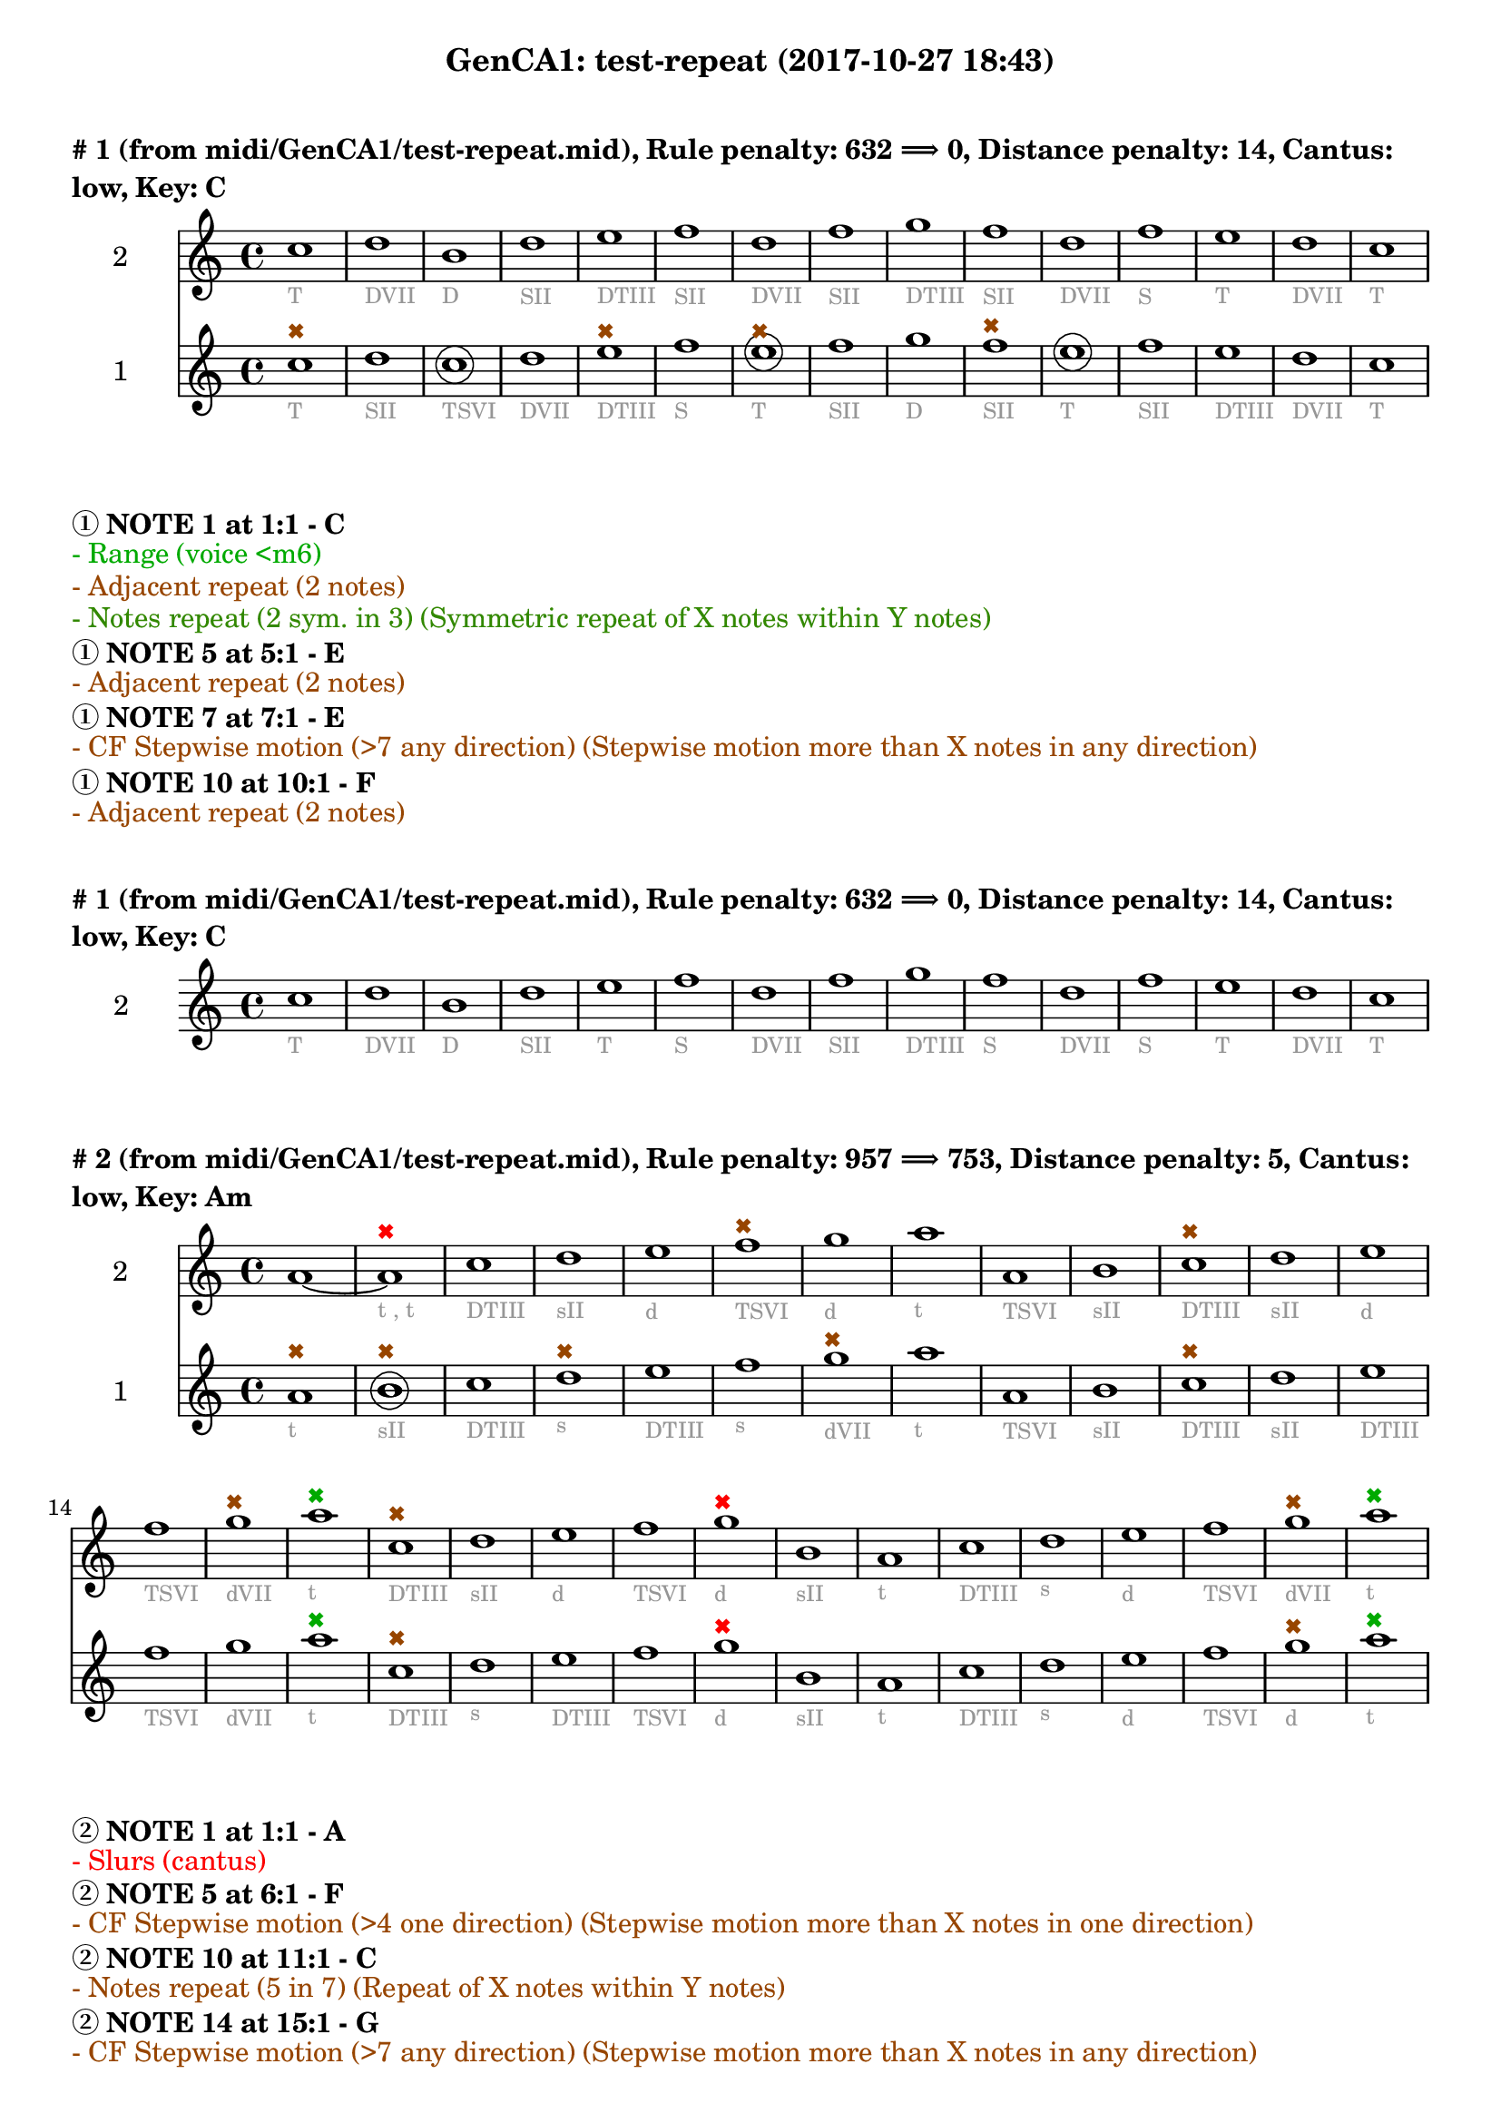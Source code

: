 \version "2.18.2"
\language "english"
\paper { #(include-special-characters) }
circle =
\once \override NoteHead.stencil = #(lambda (grob)
    (let* ((note (ly:note-head::print grob))
           (combo-stencil (ly:stencil-add
               note
               (circle-stencil note 0.1 0.4))))
          (ly:make-stencil (ly:stencil-expr combo-stencil)
            (ly:stencil-extent note X)
            (ly:stencil-extent note Y))))
speakOn = {
  \override Stem.stencil =
    #(lambda (grob)
       (let* ((x-parent (ly:grob-parent grob X))
              (is-rest? (ly:grob? (ly:grob-object x-parent 'rest))))
         (if is-rest?
             empty-stencil
             (ly:stencil-combine-at-edge
              (ly:stem::print grob)
              Y
              (- (ly:grob-property grob 'direction))
              (grob-interpret-markup grob
                                     (markup #:center-align #:fontsize -4
                                             #:musicglyph "noteheads.s2cross"))
              -2.3))))
}

speakOff = {
  \revert Stem.stencil
  \revert Flag.stencil
}

\header {
  subtitle = "GenCA1: test-repeat (2017-10-27 18:43)"
}

\markup \wordwrap \bold {
      \vspace #2
"#"1 (from midi/GenCA1/test-repeat.mid), Rule penalty: 632  \char ##x27F9  0, Distance penalty: 14, Cantus: low, Key: C
}
<<
\new Staff {
  \set Staff.instrumentName = #"2"
  \clef "treble" \key c \major  \accidentalStyle modern-cautionary
  \time 4/4
  % \set Score.barNumberVisibility = #(every-nth-bar-number-visible 4)
  % \override Score.BarNumber.break-visibility = ##(#f #t #t)
  \new Voice \with {
  	\remove "Note_heads_engraver"
  	\consists "Completion_heads_engraver"
  	\remove "Rest_engraver"
  	\consists "Completion_rest_engraver"
  }

  {  \speakOff \revert NoteHead.style c''1 _\markup{ \tiny \with-color #(rgb-color 0.588 0.588 0.588) "T" }
 \speakOff \revert NoteHead.style d''1 _\markup{ \tiny \with-color #(rgb-color 0.588 0.588 0.588) "DVII" }
 \speakOff \revert NoteHead.style b'1 _\markup{ \tiny \with-color #(rgb-color 0.588 0.588 0.588) "D" }
 \speakOff \revert NoteHead.style d''1 _\markup{ \tiny \with-color #(rgb-color 0.588 0.588 0.588) "SII" }
 \speakOff \revert NoteHead.style e''1 _\markup{ \tiny \with-color #(rgb-color 0.588 0.588 0.588) "DTIII" }
 \speakOff \revert NoteHead.style f''1 _\markup{ \tiny \with-color #(rgb-color 0.588 0.588 0.588) "SII" }
 \speakOff \revert NoteHead.style d''1 _\markup{ \tiny \with-color #(rgb-color 0.588 0.588 0.588) "DVII" }
 \speakOff \revert NoteHead.style f''1 _\markup{ \tiny \with-color #(rgb-color 0.588 0.588 0.588) "SII" }
 \speakOff \revert NoteHead.style g''1 _\markup{ \tiny \with-color #(rgb-color 0.588 0.588 0.588) "DTIII" }
 \speakOff \revert NoteHead.style f''1 _\markup{ \tiny \with-color #(rgb-color 0.588 0.588 0.588) "SII" }
 \speakOff \revert NoteHead.style d''1 _\markup{ \tiny \with-color #(rgb-color 0.588 0.588 0.588) "DVII" }
 \speakOff \revert NoteHead.style f''1 _\markup{ \tiny \with-color #(rgb-color 0.588 0.588 0.588) "S" }
 \speakOff \revert NoteHead.style e''1 _\markup{ \tiny \with-color #(rgb-color 0.588 0.588 0.588) "T" }
 \speakOff \revert NoteHead.style d''1 _\markup{ \tiny \with-color #(rgb-color 0.588 0.588 0.588) "DVII" }
 \speakOff \revert NoteHead.style c''1 _\markup{ \tiny \with-color #(rgb-color 0.588 0.588 0.588) "T" }

  }
}
\new Staff {
  \set Staff.instrumentName = #"1"
  \clef "treble" \key c \major  \accidentalStyle modern-cautionary
  \time 4/4
  % \set Score.barNumberVisibility = #(every-nth-bar-number-visible 4)
  % \override Score.BarNumber.break-visibility = ##(#f #t #t)
  \new Voice \with {
  	\remove "Note_heads_engraver"
  	\consists "Completion_heads_engraver"
  	\remove "Rest_engraver"
  	\consists "Completion_rest_engraver"
  }

  {  \speakOff \revert NoteHead.style c''1 ^\markup{ \tiny \with-color #(rgb-color 0.592 0.269 0.000) \char ##x2716  }
_\markup{ \tiny \with-color #(rgb-color 0.588 0.588 0.588) "T" }
 \speakOff \revert NoteHead.style d''1 _\markup{ \tiny \with-color #(rgb-color 0.588 0.588 0.588) "SII" }
 \speakOff \revert NoteHead.style  \circle c''1 _\markup{ \tiny \with-color #(rgb-color 0.588 0.588 0.588) "TSVI" }
 \speakOff \revert NoteHead.style d''1 _\markup{ \tiny \with-color #(rgb-color 0.588 0.588 0.588) "DVII" }
 \speakOff \revert NoteHead.style e''1 ^\markup{ \tiny \with-color #(rgb-color 0.592 0.269 0.000) \char ##x2716  }
_\markup{ \tiny \with-color #(rgb-color 0.588 0.588 0.588) "DTIII" }
 \speakOff \revert NoteHead.style f''1 _\markup{ \tiny \with-color #(rgb-color 0.588 0.588 0.588) "S" }
 \speakOff \revert NoteHead.style  \circle e''1 ^\markup{ \tiny \with-color #(rgb-color 0.592 0.269 0.000) \char ##x2716  }
_\markup{ \tiny \with-color #(rgb-color 0.588 0.588 0.588) "T" }
 \speakOff \revert NoteHead.style f''1 _\markup{ \tiny \with-color #(rgb-color 0.588 0.588 0.588) "SII" }
 \speakOff \revert NoteHead.style g''1 _\markup{ \tiny \with-color #(rgb-color 0.588 0.588 0.588) "D" }
 \speakOff \revert NoteHead.style f''1 ^\markup{ \tiny \with-color #(rgb-color 0.592 0.269 0.000) \char ##x2716  }
_\markup{ \tiny \with-color #(rgb-color 0.588 0.588 0.588) "SII" }
 \speakOff \revert NoteHead.style  \circle e''1 _\markup{ \tiny \with-color #(rgb-color 0.588 0.588 0.588) "T" }
 \speakOff \revert NoteHead.style f''1 _\markup{ \tiny \with-color #(rgb-color 0.588 0.588 0.588) "SII" }
 \speakOff \revert NoteHead.style e''1 _\markup{ \tiny \with-color #(rgb-color 0.588 0.588 0.588) "DTIII" }
 \speakOff \revert NoteHead.style d''1 _\markup{ \tiny \with-color #(rgb-color 0.588 0.588 0.588) "DVII" }
 \speakOff \revert NoteHead.style c''1 _\markup{ \tiny \with-color #(rgb-color 0.588 0.588 0.588) "T" }

  }
}
>>
\markup \wordwrap \bold {
  \char ##x2460 NOTE 1 at 1:1 - C

}
\markup \wordwrap \with-color #(rgb-color 0.000 0.667 0.000) {
  - Range (voice <m6)

}
\markup \wordwrap \with-color #(rgb-color 0.592 0.269 0.000) {
  - Adjacent repeat (2 notes)

}
\markup \wordwrap \with-color #(rgb-color 0.196 0.533 0.000) {
  - Notes repeat (2 sym. in 3) (Symmetric repeat of X notes within Y notes)

}
\markup \wordwrap \bold {
  \char ##x2460 NOTE 5 at 5:1 - E

}
\markup \wordwrap \with-color #(rgb-color 0.592 0.269 0.000) {
  - Adjacent repeat (2 notes)

}
\markup \wordwrap \bold {
  \char ##x2460 NOTE 7 at 7:1 - E

}
\markup \wordwrap \with-color #(rgb-color 0.592 0.269 0.000) {
  - CF Stepwise motion (>7 any direction) (Stepwise motion more than X notes in any direction)

}
\markup \wordwrap \bold {
  \char ##x2460 NOTE 10 at 10:1 - F

}
\markup \wordwrap \with-color #(rgb-color 0.592 0.269 0.000) {
  - Adjacent repeat (2 notes)

}
\markup \wordwrap \bold {
      \vspace #2
"#"1 (from midi/GenCA1/test-repeat.mid), Rule penalty: 632  \char ##x27F9  0, Distance penalty: 14, Cantus: low, Key: C
}
<<
\new Staff {
  \set Staff.instrumentName = #"2"
  \clef "treble" \key c \major  \accidentalStyle modern-cautionary
  \time 4/4
  % \set Score.barNumberVisibility = #(every-nth-bar-number-visible 4)
  % \override Score.BarNumber.break-visibility = ##(#f #t #t)
  \new Voice \with {
  	\remove "Note_heads_engraver"
  	\consists "Completion_heads_engraver"
  	\remove "Rest_engraver"
  	\consists "Completion_rest_engraver"
  }

  {  \speakOff \revert NoteHead.style c''1 _\markup{ \tiny \with-color #(rgb-color 0.588 0.588 0.588) "T" }
 \speakOff \revert NoteHead.style d''1 _\markup{ \tiny \with-color #(rgb-color 0.588 0.588 0.588) "DVII" }
 \speakOff \revert NoteHead.style b'1 _\markup{ \tiny \with-color #(rgb-color 0.588 0.588 0.588) "D" }
 \speakOff \revert NoteHead.style d''1 _\markup{ \tiny \with-color #(rgb-color 0.588 0.588 0.588) "SII" }
 \speakOff \revert NoteHead.style e''1 _\markup{ \tiny \with-color #(rgb-color 0.588 0.588 0.588) "T" }
 \speakOff \revert NoteHead.style f''1 _\markup{ \tiny \with-color #(rgb-color 0.588 0.588 0.588) "S" }
 \speakOff \revert NoteHead.style d''1 _\markup{ \tiny \with-color #(rgb-color 0.588 0.588 0.588) "DVII" }
 \speakOff \revert NoteHead.style f''1 _\markup{ \tiny \with-color #(rgb-color 0.588 0.588 0.588) "SII" }
 \speakOff \revert NoteHead.style g''1 _\markup{ \tiny \with-color #(rgb-color 0.588 0.588 0.588) "DTIII" }
 \speakOff \revert NoteHead.style f''1 _\markup{ \tiny \with-color #(rgb-color 0.588 0.588 0.588) "S" }
 \speakOff \revert NoteHead.style d''1 _\markup{ \tiny \with-color #(rgb-color 0.588 0.588 0.588) "DVII" }
 \speakOff \revert NoteHead.style f''1 _\markup{ \tiny \with-color #(rgb-color 0.588 0.588 0.588) "S" }
 \speakOff \revert NoteHead.style e''1 _\markup{ \tiny \with-color #(rgb-color 0.588 0.588 0.588) "T" }
 \speakOff \revert NoteHead.style d''1 _\markup{ \tiny \with-color #(rgb-color 0.588 0.588 0.588) "DVII" }
 \speakOff \revert NoteHead.style c''1 _\markup{ \tiny \with-color #(rgb-color 0.588 0.588 0.588) "T" }

  }
}
>>
\markup \wordwrap \bold {
      \vspace #2
"#"2 (from midi/GenCA1/test-repeat.mid), Rule penalty: 957  \char ##x27F9  753, Distance penalty: 5, Cantus: low, Key: Am
}
<<
\new Staff {
  \set Staff.instrumentName = #"2"
  \clef "treble" \key a \minor  \accidentalStyle modern-cautionary
  \time 4/4
  % \set Score.barNumberVisibility = #(every-nth-bar-number-visible 4)
  % \override Score.BarNumber.break-visibility = ##(#f #t #t)
  \new Voice \with {
  	\remove "Note_heads_engraver"
  	\consists "Completion_heads_engraver"
  	\remove "Rest_engraver"
  	\consists "Completion_rest_engraver"
  }

  {  \speakOff \revert NoteHead.style a'1~  \speakOff \revert NoteHead.style a'1 ^\markup{ \tiny \with-color #(rgb-color 0.988 0.005 0.000) \char ##x2716  }
_\markup{ \tiny \with-color #(rgb-color 0.588 0.588 0.588) "t" \tiny \with-color #(rgb-color 0.588 0.588 0.588) ", t" }
 \speakOff \revert NoteHead.style c''1 _\markup{ \tiny \with-color #(rgb-color 0.588 0.588 0.588) "DTIII" }
 \speakOff \revert NoteHead.style d''1 _\markup{ \tiny \with-color #(rgb-color 0.588 0.588 0.588) "sII" }
 \speakOff \revert NoteHead.style e''1 _\markup{ \tiny \with-color #(rgb-color 0.588 0.588 0.588) "d" }
 \speakOff \revert NoteHead.style f''1 ^\markup{ \tiny \with-color #(rgb-color 0.592 0.269 0.000) \char ##x2716  }
_\markup{ \tiny \with-color #(rgb-color 0.588 0.588 0.588) "TSVI" }
 \speakOff \revert NoteHead.style g''1 _\markup{ \tiny \with-color #(rgb-color 0.588 0.588 0.588) "d" }
 \speakOff \revert NoteHead.style a''1 _\markup{ \tiny \with-color #(rgb-color 0.588 0.588 0.588) "t" }
 \speakOff \revert NoteHead.style a'1 _\markup{ \tiny \with-color #(rgb-color 0.588 0.588 0.588) "TSVI" }
 \speakOff \revert NoteHead.style b'1 _\markup{ \tiny \with-color #(rgb-color 0.588 0.588 0.588) "sII" }
 \speakOff \revert NoteHead.style c''1 ^\markup{ \tiny \with-color #(rgb-color 0.592 0.269 0.000) \char ##x2716  }
_\markup{ \tiny \with-color #(rgb-color 0.588 0.588 0.588) "DTIII" }
 \speakOff \revert NoteHead.style d''1 _\markup{ \tiny \with-color #(rgb-color 0.588 0.588 0.588) "sII" }
 \speakOff \revert NoteHead.style e''1 _\markup{ \tiny \with-color #(rgb-color 0.588 0.588 0.588) "d" }
 \speakOff \revert NoteHead.style f''1 _\markup{ \tiny \with-color #(rgb-color 0.588 0.588 0.588) "TSVI" }
 \speakOff \revert NoteHead.style g''1 ^\markup{ \tiny \with-color #(rgb-color 0.592 0.269 0.000) \char ##x2716  }
_\markup{ \tiny \with-color #(rgb-color 0.588 0.588 0.588) "dVII" }
 \speakOff \revert NoteHead.style a''1 ^\markup{ \tiny \with-color #(rgb-color 0.000 0.667 0.000) \char ##x2716  }
_\markup{ \tiny \with-color #(rgb-color 0.588 0.588 0.588) "t" }
 \speakOff \revert NoteHead.style c''1 ^\markup{ \tiny \with-color #(rgb-color 0.592 0.269 0.000) \char ##x2716  }
_\markup{ \tiny \with-color #(rgb-color 0.588 0.588 0.588) "DTIII" }
 \speakOff \revert NoteHead.style d''1 _\markup{ \tiny \with-color #(rgb-color 0.588 0.588 0.588) "sII" }
 \speakOff \revert NoteHead.style e''1 _\markup{ \tiny \with-color #(rgb-color 0.588 0.588 0.588) "d" }
 \speakOff \revert NoteHead.style f''1 _\markup{ \tiny \with-color #(rgb-color 0.588 0.588 0.588) "TSVI" }
 \speakOff \revert NoteHead.style g''1 ^\markup{ \tiny \with-color #(rgb-color 0.988 0.005 0.000) \char ##x2716  }
_\markup{ \tiny \with-color #(rgb-color 0.588 0.588 0.588) "d" }
 \speakOff \revert NoteHead.style b'1 _\markup{ \tiny \with-color #(rgb-color 0.588 0.588 0.588) "sII" }
 \speakOff \revert NoteHead.style a'1 _\markup{ \tiny \with-color #(rgb-color 0.588 0.588 0.588) "t" }
 \speakOff \revert NoteHead.style c''1 _\markup{ \tiny \with-color #(rgb-color 0.588 0.588 0.588) "DTIII" }
 \speakOff \revert NoteHead.style d''1 _\markup{ \tiny \with-color #(rgb-color 0.588 0.588 0.588) "s" }
 \speakOff \revert NoteHead.style e''1 _\markup{ \tiny \with-color #(rgb-color 0.588 0.588 0.588) "d" }
 \speakOff \revert NoteHead.style f''1 _\markup{ \tiny \with-color #(rgb-color 0.588 0.588 0.588) "TSVI" }
 \speakOff \revert NoteHead.style g''1 ^\markup{ \tiny \with-color #(rgb-color 0.592 0.269 0.000) \char ##x2716  }
_\markup{ \tiny \with-color #(rgb-color 0.588 0.588 0.588) "dVII" }
 \speakOff \revert NoteHead.style a''1 ^\markup{ \tiny \with-color #(rgb-color 0.000 0.667 0.000) \char ##x2716  }
_\markup{ \tiny \with-color #(rgb-color 0.588 0.588 0.588) "t" }

  }
}
\new Staff {
  \set Staff.instrumentName = #"1"
  \clef "treble" \key a \minor  \accidentalStyle modern-cautionary
  \time 4/4
  % \set Score.barNumberVisibility = #(every-nth-bar-number-visible 4)
  % \override Score.BarNumber.break-visibility = ##(#f #t #t)
  \new Voice \with {
  	\remove "Note_heads_engraver"
  	\consists "Completion_heads_engraver"
  	\remove "Rest_engraver"
  	\consists "Completion_rest_engraver"
  }

  {  \speakOff \revert NoteHead.style a'1 ^\markup{ \tiny \with-color #(rgb-color 0.592 0.269 0.000) \char ##x2716  }
_\markup{ \tiny \with-color #(rgb-color 0.588 0.588 0.588) "t" }
 \speakOff \revert NoteHead.style  \circle b'1 ^\markup{ \tiny \with-color #(rgb-color 0.592 0.269 0.000) \char ##x2716  }
_\markup{ \tiny \with-color #(rgb-color 0.588 0.588 0.588) "sII" }
 \speakOff \revert NoteHead.style c''1 _\markup{ \tiny \with-color #(rgb-color 0.588 0.588 0.588) "DTIII" }
 \speakOff \revert NoteHead.style d''1 ^\markup{ \tiny \with-color #(rgb-color 0.592 0.269 0.000) \char ##x2716  }
_\markup{ \tiny \with-color #(rgb-color 0.588 0.588 0.588) "s" }
 \speakOff \revert NoteHead.style e''1 _\markup{ \tiny \with-color #(rgb-color 0.588 0.588 0.588) "DTIII" }
 \speakOff \revert NoteHead.style f''1 _\markup{ \tiny \with-color #(rgb-color 0.588 0.588 0.588) "s" }
 \speakOff \revert NoteHead.style g''1 ^\markup{ \tiny \with-color #(rgb-color 0.592 0.269 0.000) \char ##x2716  }
_\markup{ \tiny \with-color #(rgb-color 0.588 0.588 0.588) "dVII" }
 \speakOff \revert NoteHead.style a''1 _\markup{ \tiny \with-color #(rgb-color 0.588 0.588 0.588) "t" }
 \speakOff \revert NoteHead.style a'1 _\markup{ \tiny \with-color #(rgb-color 0.588 0.588 0.588) "TSVI" }
 \speakOff \revert NoteHead.style b'1 _\markup{ \tiny \with-color #(rgb-color 0.588 0.588 0.588) "sII" }
 \speakOff \revert NoteHead.style c''1 ^\markup{ \tiny \with-color #(rgb-color 0.592 0.269 0.000) \char ##x2716  }
_\markup{ \tiny \with-color #(rgb-color 0.588 0.588 0.588) "DTIII" }
 \speakOff \revert NoteHead.style d''1 _\markup{ \tiny \with-color #(rgb-color 0.588 0.588 0.588) "sII" }
 \speakOff \revert NoteHead.style e''1 _\markup{ \tiny \with-color #(rgb-color 0.588 0.588 0.588) "DTIII" }
 \speakOff \revert NoteHead.style f''1 _\markup{ \tiny \with-color #(rgb-color 0.588 0.588 0.588) "TSVI" }
 \speakOff \revert NoteHead.style g''1 _\markup{ \tiny \with-color #(rgb-color 0.588 0.588 0.588) "dVII" }
 \speakOff \revert NoteHead.style a''1 ^\markup{ \tiny \with-color #(rgb-color 0.000 0.667 0.000) \char ##x2716  }
_\markup{ \tiny \with-color #(rgb-color 0.588 0.588 0.588) "t" }
 \speakOff \revert NoteHead.style c''1 ^\markup{ \tiny \with-color #(rgb-color 0.592 0.269 0.000) \char ##x2716  }
_\markup{ \tiny \with-color #(rgb-color 0.588 0.588 0.588) "DTIII" }
 \speakOff \revert NoteHead.style d''1 _\markup{ \tiny \with-color #(rgb-color 0.588 0.588 0.588) "s" }
 \speakOff \revert NoteHead.style e''1 _\markup{ \tiny \with-color #(rgb-color 0.588 0.588 0.588) "DTIII" }
 \speakOff \revert NoteHead.style f''1 _\markup{ \tiny \with-color #(rgb-color 0.588 0.588 0.588) "TSVI" }
 \speakOff \revert NoteHead.style g''1 ^\markup{ \tiny \with-color #(rgb-color 0.988 0.005 0.000) \char ##x2716  }
_\markup{ \tiny \with-color #(rgb-color 0.588 0.588 0.588) "d" }
 \speakOff \revert NoteHead.style b'1 _\markup{ \tiny \with-color #(rgb-color 0.588 0.588 0.588) "sII" }
 \speakOff \revert NoteHead.style a'1 _\markup{ \tiny \with-color #(rgb-color 0.588 0.588 0.588) "t" }
 \speakOff \revert NoteHead.style c''1 _\markup{ \tiny \with-color #(rgb-color 0.588 0.588 0.588) "DTIII" }
 \speakOff \revert NoteHead.style d''1 _\markup{ \tiny \with-color #(rgb-color 0.588 0.588 0.588) "s" }
 \speakOff \revert NoteHead.style e''1 _\markup{ \tiny \with-color #(rgb-color 0.588 0.588 0.588) "d" }
 \speakOff \revert NoteHead.style f''1 _\markup{ \tiny \with-color #(rgb-color 0.588 0.588 0.588) "TSVI" }
 \speakOff \revert NoteHead.style g''1 ^\markup{ \tiny \with-color #(rgb-color 0.592 0.269 0.000) \char ##x2716  }
_\markup{ \tiny \with-color #(rgb-color 0.588 0.588 0.588) "d" }
 \speakOff \revert NoteHead.style a''1 ^\markup{ \tiny \with-color #(rgb-color 0.000 0.667 0.000) \char ##x2716  }
_\markup{ \tiny \with-color #(rgb-color 0.588 0.588 0.588) "t" }

  }
}
>>
\markup \wordwrap \bold {
  \char ##x2461 NOTE 1 at 1:1 - A

}
\markup \wordwrap \with-color #(rgb-color 0.988 0.005 0.000) {
  - Slurs (cantus)

}
\markup \wordwrap \bold {
  \char ##x2461 NOTE 5 at 6:1 - F

}
\markup \wordwrap \with-color #(rgb-color 0.592 0.269 0.000) {
  - CF Stepwise motion (>4 one direction) (Stepwise motion more than X notes in one direction)

}
\markup \wordwrap \bold {
  \char ##x2461 NOTE 10 at 11:1 - C

}
\markup \wordwrap \with-color #(rgb-color 0.592 0.269 0.000) {
  - Notes repeat (5 in 7) (Repeat of X notes within Y notes)

}
\markup \wordwrap \bold {
  \char ##x2461 NOTE 14 at 15:1 - G

}
\markup \wordwrap \with-color #(rgb-color 0.592 0.269 0.000) {
  - CF Stepwise motion (>7 any direction) (Stepwise motion more than X notes in any direction)

}
\markup \wordwrap \bold {
  \char ##x2461 NOTE 15 at 16:1 - A

}
\markup \wordwrap \with-color #(rgb-color 0.000 0.667 0.000) {
  - Culmination (multi low) (Multiple culminations in lower voice)

}
\markup \wordwrap \bold {
  \char ##x2461 NOTE 16 at 17:1 - C

}
\markup \wordwrap \with-color #(rgb-color 0.592 0.269 0.000) {
  - Notes repeat (5 in 7) (Repeat of X notes within Y notes)

}
\markup \wordwrap \bold {
  \char ##x2461 NOTE 20 at 21:1 - G

}
\markup \wordwrap \with-color #(rgb-color 0.988 0.005 0.000) {
  - Close + 1far MDC (>5th)

}
\markup \wordwrap \bold {
  \char ##x2461 NOTE 27 at 28:1 - G

}
\markup \wordwrap \with-color #(rgb-color 0.592 0.269 0.000) {
  - Unaltered VII (before Im) (Next (or second to next in cadence))

}
\markup \wordwrap \bold {
  \char ##x2461 NOTE 28 at 29:1 - A

}
\markup \wordwrap \with-color #(rgb-color 0.000 0.667 0.000) {
  - Culmination (multi low) (Multiple culminations in lower voice)

}
\markup \wordwrap \bold {
  \char ##x2460 NOTE 1 at 1:1 - A

}
\markup \wordwrap \with-color #(rgb-color 0.592 0.269 0.000) {
  - Notes repeat (7 in 10) (Repeat of X notes within Y notes)

}
\markup \wordwrap \bold {
  \char ##x2460 NOTE 2 at 2:1 - B

}
\markup \wordwrap \with-color #(rgb-color 0.592 0.269 0.000) {
  - Notes repeat (7 in 10) (Repeat of X notes within Y notes)

}
\markup \wordwrap \bold {
  \char ##x2460 NOTE 4 at 4:1 - D

}
\markup \wordwrap \with-color #(rgb-color 0.592 0.269 0.000) {
  - CF Stepwise motion (>4 one direction) (Stepwise motion more than X notes in one direction)

}
\markup \wordwrap \bold {
  \char ##x2460 NOTE 7 at 7:1 - G

}
\markup \wordwrap \with-color #(rgb-color 0.592 0.269 0.000) {
  - CF Stepwise motion (>7 any direction) (Stepwise motion more than X notes in any direction)

}
\markup \wordwrap \bold {
  \char ##x2460 NOTE 11 at 11:1 - C

}
\markup \wordwrap \with-color #(rgb-color 0.592 0.269 0.000) {
  - Notes repeat (5 in 7) (Repeat of X notes within Y notes)

}
\markup \wordwrap \bold {
  \char ##x2460 NOTE 16 at 16:1 - A

}
\markup \wordwrap \with-color #(rgb-color 0.000 0.667 0.000) {
  - Culmination (multi low) (Multiple culminations in lower voice)

}
\markup \wordwrap \bold {
  \char ##x2460 NOTE 17 at 17:1 - C

}
\markup \wordwrap \with-color #(rgb-color 0.592 0.269 0.000) {
  - Notes repeat (5 in 7) (Repeat of X notes within Y notes)

}
\markup \wordwrap \bold {
  \char ##x2460 NOTE 21 at 21:1 - G

}
\markup \wordwrap \with-color #(rgb-color 0.988 0.005 0.000) {
  - Close + 1far MDC (>5th)

}
\markup \wordwrap \bold {
  \char ##x2460 NOTE 28 at 28:1 - G

}
\markup \wordwrap \with-color #(rgb-color 0.592 0.269 0.000) {
  - Unaltered VII (before Im) (Next (or second to next in cadence))

}
\markup \wordwrap \bold {
  \char ##x2460 NOTE 29 at 29:1 - A

}
\markup \wordwrap \with-color #(rgb-color 0.000 0.667 0.000) {
  - Culmination (multi low) (Multiple culminations in lower voice)

}
\markup \wordwrap \bold {
      \vspace #2
"#"3 (from midi/GenCA1/test-repeat.mid), Rule penalty: 213  \char ##x27F9  1, Distance penalty: 8, Cantus: low, Key: F
}
<<
\new Staff {
  \set Staff.instrumentName = #"2"
  \clef "treble" \key f \major  \accidentalStyle modern-cautionary
  \time 4/4
  % \set Score.barNumberVisibility = #(every-nth-bar-number-visible 4)
  % \override Score.BarNumber.break-visibility = ##(#f #t #t)
  \new Voice \with {
  	\remove "Note_heads_engraver"
  	\consists "Completion_heads_engraver"
  	\remove "Rest_engraver"
  	\consists "Completion_rest_engraver"
  }

  {  \speakOff \revert NoteHead.style f''1 _\markup{ \tiny \with-color #(rgb-color 0.588 0.588 0.588) "T" }
 \speakOff \revert NoteHead.style d''1 _\markup{ \tiny \with-color #(rgb-color 0.588 0.588 0.588) "TSVI" }
 \speakOff \revert NoteHead.style e''1 _\markup{ \tiny \with-color #(rgb-color 0.588 0.588 0.588) "D" }
 \speakOff \revert NoteHead.style f''1 ^\markup{ \tiny \with-color #(rgb-color 0.000 0.667 0.000) \char ##x2716  }
_\markup{ \tiny \with-color #(rgb-color 0.588 0.588 0.588) "TSVI" }
 \speakOff \revert NoteHead.style c''1 _\markup{ \tiny \with-color #(rgb-color 0.588 0.588 0.588) "DTIII" }
 \speakOff \revert NoteHead.style d''1 _\markup{ \tiny \with-color #(rgb-color 0.588 0.588 0.588) "S" }
 \speakOff \revert NoteHead.style a'1 _\markup{ \tiny \with-color #(rgb-color 0.588 0.588 0.588) "DTIII" }
 \speakOff \revert NoteHead.style g'1 _\markup{ \tiny \with-color #(rgb-color 0.588 0.588 0.588) "SII" }
 \speakOff \revert NoteHead.style f'1 _\markup{ \tiny \with-color #(rgb-color 0.588 0.588 0.588) "T" }

  }
}
\new Staff {
  \set Staff.instrumentName = #"1"
  \clef "treble" \key f \major  \accidentalStyle modern-cautionary
  \time 4/4
  % \set Score.barNumberVisibility = #(every-nth-bar-number-visible 4)
  % \override Score.BarNumber.break-visibility = ##(#f #t #t)
  \new Voice \with {
  	\remove "Note_heads_engraver"
  	\consists "Completion_heads_engraver"
  	\remove "Rest_engraver"
  	\consists "Completion_rest_engraver"
  }

  {  \speakOff \revert NoteHead.style  \circle c''1 ^\markup{ \tiny \with-color #(rgb-color 0.690 0.204 0.000) \char ##x2716  }
_\markup{ \tiny \with-color #(rgb-color 0.588 0.588 0.588) "DTIII" }
 \speakOff \revert NoteHead.style d''1 _\markup{ \tiny \with-color #(rgb-color 0.588 0.588 0.588) "S" }
 \speakOff \revert NoteHead.style  \circle e''1 _\markup{ \tiny \with-color #(rgb-color 0.588 0.588 0.588) "D" }
 \speakOff \revert NoteHead.style f''1 _\markup{ \tiny \with-color #(rgb-color 0.588 0.588 0.588) "T" }
 \speakOff \revert NoteHead.style c''1 _\markup{ \tiny \with-color #(rgb-color 0.588 0.588 0.588) "DTIII" }
 \speakOff \revert NoteHead.style d''1 _\markup{ \tiny \with-color #(rgb-color 0.588 0.588 0.588) "S" }
 \speakOff \revert NoteHead.style a'1 _\markup{ \tiny \with-color #(rgb-color 0.588 0.588 0.588) "T" }
 \speakOff \revert NoteHead.style g'1 _\markup{ \tiny \with-color #(rgb-color 0.588 0.588 0.588) "DVII" }
 \speakOff \revert NoteHead.style f'1 _\markup{ \tiny \with-color #(rgb-color 0.588 0.588 0.588) "T" }

  }
}
>>
\markup \wordwrap \bold {
  \char ##x2461 NOTE 4 at 4:1 - F

}
\markup \wordwrap \with-color #(rgb-color 0.000 0.667 0.000) {
  - Culmination (multi low) (Multiple culminations in lower voice)

}
\markup \wordwrap \bold {
  \char ##x2460 NOTE 1 at 1:1 - C

}
\markup \wordwrap \with-color #(rgb-color 0.690 0.204 0.000) {
  - Start steps tonic (no C)

}
\markup \wordwrap \with-color #(rgb-color 0.690 0.204 0.000) {
  - Start steps tonic (no E)

}
\markup \wordwrap \with-color #(rgb-color 0.690 0.204 0.000) {
  - Start steps tonic (unprepared)

}
\markup \wordwrap \bold {
      \vspace #2
"#"3 (from midi/GenCA1/test-repeat.mid), Rule penalty: 213  \char ##x27F9  0, Distance penalty: 14, Cantus: low, Key: F
}
<<
\new Staff {
  \set Staff.instrumentName = #"2"
  \clef "treble" \key f \major  \accidentalStyle modern-cautionary
  \time 4/4
  % \set Score.barNumberVisibility = #(every-nth-bar-number-visible 4)
  % \override Score.BarNumber.break-visibility = ##(#f #t #t)
  \new Voice \with {
  	\remove "Note_heads_engraver"
  	\consists "Completion_heads_engraver"
  	\remove "Rest_engraver"
  	\consists "Completion_rest_engraver"
  }

  {  \speakOff \revert NoteHead.style f''1 _\markup{ \tiny \with-color #(rgb-color 0.588 0.588 0.588) "T" }
 \speakOff \revert NoteHead.style d''1 _\markup{ \tiny \with-color #(rgb-color 0.588 0.588 0.588) "S" }
 \speakOff \revert NoteHead.style g''1 _\markup{ \tiny \with-color #(rgb-color 0.588 0.588 0.588) "DVII" }
 \speakOff \revert NoteHead.style f''1 _\markup{ \tiny \with-color #(rgb-color 0.588 0.588 0.588) "T" }
 \speakOff \revert NoteHead.style c''1 _\markup{ \tiny \with-color #(rgb-color 0.588 0.588 0.588) "DTIII" }
 \speakOff \revert NoteHead.style d''1 _\markup{ \tiny \with-color #(rgb-color 0.588 0.588 0.588) "S" }
 \speakOff \revert NoteHead.style a'1 _\markup{ \tiny \with-color #(rgb-color 0.588 0.588 0.588) "DTIII" }
 \speakOff \revert NoteHead.style g'1 _\markup{ \tiny \with-color #(rgb-color 0.588 0.588 0.588) "SII" }
 \speakOff \revert NoteHead.style f'1 _\markup{ \tiny \with-color #(rgb-color 0.588 0.588 0.588) "T" }

  }
}
>>
\markup \wordwrap \bold {
      \vspace #2
"#"4 (from midi/GenCA1/test-repeat.mid), Rule penalty: 62  \char ##x27F9  61, Distance penalty: 4, Cantus: low, Key: C
}
<<
\new Staff {
  \set Staff.instrumentName = #"2"
  \clef "treble" \key c \major  \accidentalStyle modern-cautionary
  \time 4/4
  % \set Score.barNumberVisibility = #(every-nth-bar-number-visible 4)
  % \override Score.BarNumber.break-visibility = ##(#f #t #t)
  \new Voice \with {
  	\remove "Note_heads_engraver"
  	\consists "Completion_heads_engraver"
  	\remove "Rest_engraver"
  	\consists "Completion_rest_engraver"
  }

  {  \speakOff \revert NoteHead.style c'1 _\markup{ \tiny \with-color #(rgb-color 0.588 0.588 0.588) "T" }
 \speakOff \revert NoteHead.style d'1 _\markup{ \tiny \with-color #(rgb-color 0.588 0.588 0.588) "SII" }
 \speakOff \revert NoteHead.style e'1 _\markup{ \tiny \with-color #(rgb-color 0.588 0.588 0.588) "DTIII" }
 \speakOff \revert NoteHead.style c'1 _\markup{ \tiny \with-color #(rgb-color 0.588 0.588 0.588) "TSVI" }
 \speakOff \revert NoteHead.style d'1 _\markup{ \tiny \with-color #(rgb-color 0.588 0.588 0.588) "SII" }
 \speakOff \revert NoteHead.style e'1 _\markup{ \tiny \with-color #(rgb-color 0.588 0.588 0.588) "T" }
 \speakOff \revert NoteHead.style g'1 _\markup{ \tiny \with-color #(rgb-color 0.588 0.588 0.588) "DTIII" }
 \speakOff \revert NoteHead.style e'1 _\markup{ \tiny \with-color #(rgb-color 0.588 0.588 0.588) "T" }
 \speakOff \revert NoteHead.style a'1 _\markup{ \tiny \with-color #(rgb-color 0.588 0.588 0.588) "S" }
 \speakOff \revert NoteHead.style g'1 _\markup{ \tiny \with-color #(rgb-color 0.588 0.588 0.588) "DTIII" }
 \speakOff \revert NoteHead.style f'1 _\markup{ \tiny \with-color #(rgb-color 0.588 0.588 0.588) "SII" }
 \speakOff \revert NoteHead.style e'1 ^\markup{ \tiny \with-color #(rgb-color 0.592 0.269 0.000) \char ##x2716  }
_\markup{ \tiny \with-color #(rgb-color 0.588 0.588 0.588) "T" }
 \speakOff \revert NoteHead.style d'1 _\markup{ \tiny \with-color #(rgb-color 0.588 0.588 0.588) "DVII" }
 \speakOff \revert NoteHead.style c'1 _\markup{ \tiny \with-color #(rgb-color 0.588 0.588 0.588) "T" }

  }
}
\new Staff {
  \set Staff.instrumentName = #"1"
  \clef "treble" \key c \major  \accidentalStyle modern-cautionary
  \time 4/4
  % \set Score.barNumberVisibility = #(every-nth-bar-number-visible 4)
  % \override Score.BarNumber.break-visibility = ##(#f #t #t)
  \new Voice \with {
  	\remove "Note_heads_engraver"
  	\consists "Completion_heads_engraver"
  	\remove "Rest_engraver"
  	\consists "Completion_rest_engraver"
  }

  {  \speakOff \revert NoteHead.style c'1 _\markup{ \tiny \with-color #(rgb-color 0.588 0.588 0.588) "T" }
 \speakOff \revert NoteHead.style d'1 _\markup{ \tiny \with-color #(rgb-color 0.588 0.588 0.588) "DVII" }
 \speakOff \revert NoteHead.style e'1 _\markup{ \tiny \with-color #(rgb-color 0.588 0.588 0.588) "T" }
 \speakOff \revert NoteHead.style c'1 _\markup{ \tiny \with-color #(rgb-color 0.588 0.588 0.588) "TSVI" }
 \speakOff \revert NoteHead.style d'1 ^\markup{ \tiny \with-color #(rgb-color 0.000 0.667 0.000) \char ##x2716  }
_\markup{ \tiny \with-color #(rgb-color 0.588 0.588 0.588) "DVII" }
 \speakOff \revert NoteHead.style  \circle f'1 _\markup{ \tiny \with-color #(rgb-color 0.588 0.588 0.588) "S" }
 \speakOff \revert NoteHead.style g'1 _\markup{ \tiny \with-color #(rgb-color 0.588 0.588 0.588) "DTIII" }
 \speakOff \revert NoteHead.style e'1 _\markup{ \tiny \with-color #(rgb-color 0.588 0.588 0.588) "T" }
 \speakOff \revert NoteHead.style a'1 _\markup{ \tiny \with-color #(rgb-color 0.588 0.588 0.588) "S" }
 \speakOff \revert NoteHead.style g'1 _\markup{ \tiny \with-color #(rgb-color 0.588 0.588 0.588) "DTIII" }
 \speakOff \revert NoteHead.style f'1 _\markup{ \tiny \with-color #(rgb-color 0.588 0.588 0.588) "SII" }
 \speakOff \revert NoteHead.style e'1 ^\markup{ \tiny \with-color #(rgb-color 0.592 0.269 0.000) \char ##x2716  }
_\markup{ \tiny \with-color #(rgb-color 0.588 0.588 0.588) "DTIII" }
 \speakOff \revert NoteHead.style  \circle d'1 _\markup{ \tiny \with-color #(rgb-color 0.588 0.588 0.588) "SII" }
 \speakOff \revert NoteHead.style c'1 _\markup{ \tiny \with-color #(rgb-color 0.588 0.588 0.588) "T" }

  }
}
>>
\markup \wordwrap \bold {
  \char ##x2461 NOTE 12 at 12:1 - E

}
\markup \wordwrap \with-color #(rgb-color 0.592 0.269 0.000) {
  - CF Stepwise motion (>4 one direction) (Stepwise motion more than X notes in one direction)

}
\markup \wordwrap \bold {
  \char ##x2460 NOTE 5 at 5:1 - D

}
\markup \wordwrap \with-color #(rgb-color 0.000 0.667 0.000) {
  - Far + 1far MDC (3rd)

}
\markup \wordwrap \bold {
  \char ##x2460 NOTE 12 at 12:1 - E

}
\markup \wordwrap \with-color #(rgb-color 0.592 0.269 0.000) {
  - CF Stepwise motion (>4 one direction) (Stepwise motion more than X notes in one direction)

}
\markup \wordwrap \bold {
      \vspace #2
"#"4 (from midi/GenCA1/test-repeat.mid), Rule penalty: 62  \char ##x27F9  0, Distance penalty: 10, Cantus: low, Key: C
}
<<
\new Staff {
  \set Staff.instrumentName = #"2"
  \clef "treble" \key c \major  \accidentalStyle modern-cautionary
  \time 4/4
  % \set Score.barNumberVisibility = #(every-nth-bar-number-visible 4)
  % \override Score.BarNumber.break-visibility = ##(#f #t #t)
  \new Voice \with {
  	\remove "Note_heads_engraver"
  	\consists "Completion_heads_engraver"
  	\remove "Rest_engraver"
  	\consists "Completion_rest_engraver"
  }

  {  \speakOff \revert NoteHead.style c'1 _\markup{ \tiny \with-color #(rgb-color 0.588 0.588 0.588) "T" }
 \speakOff \revert NoteHead.style d'1 _\markup{ \tiny \with-color #(rgb-color 0.588 0.588 0.588) "SII" }
 \speakOff \revert NoteHead.style e'1 _\markup{ \tiny \with-color #(rgb-color 0.588 0.588 0.588) "DTIII" }
 \speakOff \revert NoteHead.style c'1 _\markup{ \tiny \with-color #(rgb-color 0.588 0.588 0.588) "TSVI" }
 \speakOff \revert NoteHead.style d'1 _\markup{ \tiny \with-color #(rgb-color 0.588 0.588 0.588) "SII" }
 \speakOff \revert NoteHead.style e'1 _\markup{ \tiny \with-color #(rgb-color 0.588 0.588 0.588) "T" }
 \speakOff \revert NoteHead.style g'1 _\markup{ \tiny \with-color #(rgb-color 0.588 0.588 0.588) "D" }
 \speakOff \revert NoteHead.style e'1 _\markup{ \tiny \with-color #(rgb-color 0.588 0.588 0.588) "DTIII" }
 \speakOff \revert NoteHead.style a'1 _\markup{ \tiny \with-color #(rgb-color 0.588 0.588 0.588) "S" }
 \speakOff \revert NoteHead.style g'1 _\markup{ \tiny \with-color #(rgb-color 0.588 0.588 0.588) "D" }
 \speakOff \revert NoteHead.style f'1 _\markup{ \tiny \with-color #(rgb-color 0.588 0.588 0.588) "SII" }
 \speakOff \revert NoteHead.style e'1 _\markup{ \tiny \with-color #(rgb-color 0.588 0.588 0.588) "DTIII" }
 \speakOff \revert NoteHead.style b1 _\markup{ \tiny \with-color #(rgb-color 0.588 0.588 0.588) "D" }
 \speakOff \revert NoteHead.style c'1 _\markup{ \tiny \with-color #(rgb-color 0.588 0.588 0.588) "T" }

  }
}
>>
\markup \wordwrap \bold {
      \vspace #2
"#"5 (from midi/GenCA1/test-repeat.mid), Rule penalty: 4  \char ##x27F9  3, Distance penalty: 6, Cantus: low, Key: C
}
<<
\new Staff {
  \set Staff.instrumentName = #"2"
  \clef "treble" \key c \major  \accidentalStyle modern-cautionary
  \time 4/4
  % \set Score.barNumberVisibility = #(every-nth-bar-number-visible 4)
  % \override Score.BarNumber.break-visibility = ##(#f #t #t)
  \new Voice \with {
  	\remove "Note_heads_engraver"
  	\consists "Completion_heads_engraver"
  	\remove "Rest_engraver"
  	\consists "Completion_rest_engraver"
  }

  {  \speakOff \revert NoteHead.style c'1 ^\markup{ \tiny \with-color #(rgb-color 0.000 0.667 0.000) \char ##x2716  }
_\markup{ \tiny \with-color #(rgb-color 0.588 0.588 0.588) "T" }
 \speakOff \revert NoteHead.style d'1 _\markup{ \tiny \with-color #(rgb-color 0.588 0.588 0.588) "DVII" }
 \speakOff \revert NoteHead.style e'1 _\markup{ \tiny \with-color #(rgb-color 0.588 0.588 0.588) "T" }
 \speakOff \revert NoteHead.style f'1 _\markup{ \tiny \with-color #(rgb-color 0.588 0.588 0.588) "S" }
 \speakOff \revert NoteHead.style e'1 _\markup{ \tiny \with-color #(rgb-color 0.588 0.588 0.588) "DTIII" }
 \speakOff \revert NoteHead.style c'1 _\markup{ \tiny \with-color #(rgb-color 0.588 0.588 0.588) "T" }
 \speakOff \revert NoteHead.style d'1 _\markup{ \tiny \with-color #(rgb-color 0.588 0.588 0.588) "SII" }
 \speakOff \revert NoteHead.style f'1 _\markup{ \tiny \with-color #(rgb-color 0.588 0.588 0.588) "S" }
 \speakOff \revert NoteHead.style e'1 _\markup{ \tiny \with-color #(rgb-color 0.588 0.588 0.588) "DTIII" }
 \speakOff \revert NoteHead.style g'1 _\markup{ \tiny \with-color #(rgb-color 0.588 0.588 0.588) "D" }
 \speakOff \revert NoteHead.style c'1 _\markup{ \tiny \with-color #(rgb-color 0.588 0.588 0.588) "T" }

  }
}
\new Staff {
  \set Staff.instrumentName = #"1"
  \clef "treble" \key c \major  \accidentalStyle modern-cautionary
  \time 4/4
  % \set Score.barNumberVisibility = #(every-nth-bar-number-visible 4)
  % \override Score.BarNumber.break-visibility = ##(#f #t #t)
  \new Voice \with {
  	\remove "Note_heads_engraver"
  	\consists "Completion_heads_engraver"
  	\remove "Rest_engraver"
  	\consists "Completion_rest_engraver"
  }

  {  \speakOff \revert NoteHead.style c'1 ^\markup{ \tiny \with-color #(rgb-color 0.000 0.667 0.000) \char ##x2716  }
_\markup{ \tiny \with-color #(rgb-color 0.588 0.588 0.588) "T" }
 \speakOff \revert NoteHead.style d'1 _\markup{ \tiny \with-color #(rgb-color 0.588 0.588 0.588) "DVII" }
 \speakOff \revert NoteHead.style e'1 _\markup{ \tiny \with-color #(rgb-color 0.588 0.588 0.588) "T" }
 \speakOff \revert NoteHead.style f'1 _\markup{ \tiny \with-color #(rgb-color 0.588 0.588 0.588) "S" }
 \speakOff \revert NoteHead.style  \circle g'1 _\markup{ \tiny \with-color #(rgb-color 0.588 0.588 0.588) "D" }
 \speakOff \revert NoteHead.style c'1 _\markup{ \tiny \with-color #(rgb-color 0.588 0.588 0.588) "TSVI" }
 \speakOff \revert NoteHead.style d'1 _\markup{ \tiny \with-color #(rgb-color 0.588 0.588 0.588) "SII" }
 \speakOff \revert NoteHead.style f'1 _\markup{ \tiny \with-color #(rgb-color 0.588 0.588 0.588) "S" }
 \speakOff \revert NoteHead.style e'1 _\markup{ \tiny \with-color #(rgb-color 0.588 0.588 0.588) "DTIII" }
 \speakOff \revert NoteHead.style g'1 ^\markup{ \tiny \with-color #(rgb-color 0.000 0.667 0.000) \char ##x2716  }
_\markup{ \tiny \with-color #(rgb-color 0.588 0.588 0.588) "D" }
 \speakOff \revert NoteHead.style c'1 _\markup{ \tiny \with-color #(rgb-color 0.588 0.588 0.588) "T" }

  }
}
>>
\markup \wordwrap \bold {
  \char ##x2461 NOTE 1 at 1:1 - C

}
\markup \wordwrap \with-color #(rgb-color 0.000 0.667 0.000) {
  - Range (voice <m6)

}
\markup \wordwrap \with-color #(rgb-color 0.000 0.667 0.000) {
  - No melody development (10 notes <16) (Melody direction within X notes is less than Y decisemitones)

}
\markup \wordwrap \bold {
  \char ##x2460 NOTE 1 at 1:1 - C

}
\markup \wordwrap \with-color #(rgb-color 0.000 0.667 0.000) {
  - Range (voice <m6)

}
\markup \wordwrap \with-color #(rgb-color 0.000 0.667 0.000) {
  - No melody development (10 notes <16) (Melody direction within X notes is less than Y decisemitones)

}
\markup \wordwrap \bold {
  \char ##x2460 NOTE 10 at 10:1 - G

}
\markup \wordwrap \with-color #(rgb-color 0.000 0.667 0.000) {
  - Culmination (multi low) (Multiple culminations in lower voice)

}
\markup \wordwrap \bold {
      \vspace #2
"#"5 (from midi/GenCA1/test-repeat.mid), Rule penalty: 4  \char ##x27F9  0, Distance penalty: 11, Cantus: low, Key: C
}
<<
\new Staff {
  \set Staff.instrumentName = #"2"
  \clef "treble" \key c \major  \accidentalStyle modern-cautionary
  \time 4/4
  % \set Score.barNumberVisibility = #(every-nth-bar-number-visible 4)
  % \override Score.BarNumber.break-visibility = ##(#f #t #t)
  \new Voice \with {
  	\remove "Note_heads_engraver"
  	\consists "Completion_heads_engraver"
  	\remove "Rest_engraver"
  	\consists "Completion_rest_engraver"
  }

  {  \speakOff \revert NoteHead.style c'1 _\markup{ \tiny \with-color #(rgb-color 0.588 0.588 0.588) "T" }
 \speakOff \revert NoteHead.style d'1 _\markup{ \tiny \with-color #(rgb-color 0.588 0.588 0.588) "DVII" }
 \speakOff \revert NoteHead.style e'1 _\markup{ \tiny \with-color #(rgb-color 0.588 0.588 0.588) "T" }
 \speakOff \revert NoteHead.style f'1 _\markup{ \tiny \with-color #(rgb-color 0.588 0.588 0.588) "SII" }
 \speakOff \revert NoteHead.style b1 _\markup{ \tiny \with-color #(rgb-color 0.588 0.588 0.588) "D" }
 \speakOff \revert NoteHead.style c'1 _\markup{ \tiny \with-color #(rgb-color 0.588 0.588 0.588) "T" }
 \speakOff \revert NoteHead.style d'1 _\markup{ \tiny \with-color #(rgb-color 0.588 0.588 0.588) "SII" }
 \speakOff \revert NoteHead.style f'1 _\markup{ \tiny \with-color #(rgb-color 0.588 0.588 0.588) "S" }
 \speakOff \revert NoteHead.style e'1 _\markup{ \tiny \with-color #(rgb-color 0.588 0.588 0.588) "DTIII" }
 \speakOff \revert NoteHead.style g'1 _\markup{ \tiny \with-color #(rgb-color 0.588 0.588 0.588) "D" }
 \speakOff \revert NoteHead.style c'1 _\markup{ \tiny \with-color #(rgb-color 0.588 0.588 0.588) "T" }

  }
}
>>
\markup \wordwrap \bold {
      \vspace #2
"#"6 (from midi/GenCA1/test-repeat.mid), Rule penalty: 288  \char ##x27F9  228, Distance penalty: 6, Cantus: low, Key: C
}
<<
\new Staff {
  \set Staff.instrumentName = #"2"
  \clef "treble" \key c \major  \accidentalStyle modern-cautionary
  \time 4/4
  % \set Score.barNumberVisibility = #(every-nth-bar-number-visible 4)
  % \override Score.BarNumber.break-visibility = ##(#f #t #t)
  \new Voice \with {
  	\remove "Note_heads_engraver"
  	\consists "Completion_heads_engraver"
  	\remove "Rest_engraver"
  	\consists "Completion_rest_engraver"
  }

  {  \speakOff \revert NoteHead.style c'1 _\markup{ \tiny \with-color #(rgb-color 0.588 0.588 0.588) "T" }
 \speakOff \revert NoteHead.style d'1 ^\markup{ \tiny \with-color #(rgb-color 0.000 0.667 0.000) \char ##x2716  }
_\markup{ \tiny \with-color #(rgb-color 0.588 0.588 0.588) "DVII" }
 \speakOff \revert NoteHead.style g'1 _\markup{ \tiny \with-color #(rgb-color 0.588 0.588 0.588) "D" }
 \speakOff \revert NoteHead.style f'1 _\markup{ \tiny \with-color #(rgb-color 0.588 0.588 0.588) "SII" }
 \speakOff \revert NoteHead.style g'1 _\markup{ \tiny \with-color #(rgb-color 0.588 0.588 0.588) "DTIII" }
 \speakOff \revert NoteHead.style a'1 _\markup{ \tiny \with-color #(rgb-color 0.588 0.588 0.588) "TSVI" }
 \speakOff \revert NoteHead.style c'1 _\markup{ \tiny \with-color #(rgb-color 0.588 0.588 0.588) "T" }
 \speakOff \revert NoteHead.style d'1 _\markup{ \tiny \with-color #(rgb-color 0.588 0.588 0.588) "DVII" }
 \speakOff \revert NoteHead.style f'1 _\markup{ \tiny \with-color #(rgb-color 0.588 0.588 0.588) "S" }
 \speakOff \revert NoteHead.style e'1 _\markup{ \tiny \with-color #(rgb-color 0.588 0.588 0.588) "T" }
 \speakOff \revert NoteHead.style g'1 _\markup{ \tiny \with-color #(rgb-color 0.588 0.588 0.588) "DTIII" }
 \speakOff \revert NoteHead.style a'1 ^\markup{ \tiny \with-color #(rgb-color 0.592 0.269 0.000) \char ##x2716  }
_\markup{ \tiny \with-color #(rgb-color 0.588 0.588 0.588) "TSVI" }
 \speakOff \revert NoteHead.style d'1 ^\markup{ \tiny \with-color #(rgb-color 0.988 0.005 0.000) \char ##x2716  }
_\markup{ \tiny \with-color #(rgb-color 0.588 0.588 0.588) "SII" }
 \speakOff \revert NoteHead.style b1 _\markup{ \tiny \with-color #(rgb-color 0.588 0.588 0.588) "DVII" }
 \speakOff \revert NoteHead.style c'1 _\markup{ \tiny \with-color #(rgb-color 0.588 0.588 0.588) "T" }

  }
}
\new Staff {
  \set Staff.instrumentName = #"1"
  \clef "treble" \key c \major  \accidentalStyle modern-cautionary
  \time 4/4
  % \set Score.barNumberVisibility = #(every-nth-bar-number-visible 4)
  % \override Score.BarNumber.break-visibility = ##(#f #t #t)
  \new Voice \with {
  	\remove "Note_heads_engraver"
  	\consists "Completion_heads_engraver"
  	\remove "Rest_engraver"
  	\consists "Completion_rest_engraver"
  }

  {  \speakOff \revert NoteHead.style c'1 _\markup{ \tiny \with-color #(rgb-color 0.588 0.588 0.588) "T" }
 \speakOff \revert NoteHead.style d'1 _\markup{ \tiny \with-color #(rgb-color 0.588 0.588 0.588) "SII" }
 \speakOff \revert NoteHead.style  \circle e'1 ^\markup{ \tiny \with-color #(rgb-color 0.000 0.667 0.000) \char ##x2716  }
_\markup{ \tiny \with-color #(rgb-color 0.588 0.588 0.588) "DTIII" }
 \speakOff \revert NoteHead.style f'1 ^\markup{ \tiny \with-color #(rgb-color 0.592 0.269 0.000) \char ##x2716  }
_\markup{ \tiny \with-color #(rgb-color 0.588 0.588 0.588) "S" }
 \speakOff \revert NoteHead.style  \circle g'1 _\markup{ \tiny \with-color #(rgb-color 0.588 0.588 0.588) "D" }
 \speakOff \revert NoteHead.style  \circle a'1 _\markup{ \tiny \with-color #(rgb-color 0.588 0.588 0.588) "TSVI" }
 \speakOff \revert NoteHead.style c'1 _\markup{ \tiny \with-color #(rgb-color 0.588 0.588 0.588) "T" }
 \speakOff \revert NoteHead.style d'1 _\markup{ \tiny \with-color #(rgb-color 0.588 0.588 0.588) "DVII" }
 \speakOff \revert NoteHead.style f'1 _\markup{ \tiny \with-color #(rgb-color 0.588 0.588 0.588) "SII" }
 \speakOff \revert NoteHead.style e'1 _\markup{ \tiny \with-color #(rgb-color 0.588 0.588 0.588) "T" }
 \speakOff \revert NoteHead.style g'1 _\markup{ \tiny \with-color #(rgb-color 0.588 0.588 0.588) "DTIII" }
 \speakOff \revert NoteHead.style  \circle a'1 ^\markup{ \tiny \with-color #(rgb-color 0.592 0.269 0.000) \char ##x2716  }
_\markup{ \tiny \with-color #(rgb-color 0.588 0.588 0.588) "TSVI" }
 \speakOff \revert NoteHead.style d'1 ^\markup{ \tiny \with-color #(rgb-color 0.988 0.005 0.000) \char ##x2716  }
_\markup{ \tiny \with-color #(rgb-color 0.588 0.588 0.588) "DVII" }
 \speakOff \revert NoteHead.style b1 _\markup{ \tiny \with-color #(rgb-color 0.588 0.588 0.588) "D" }
 \speakOff \revert NoteHead.style c'1 _\markup{ \tiny \with-color #(rgb-color 0.588 0.588 0.588) "T" }

  }
}
>>
\markup \wordwrap \bold {
  \char ##x2461 NOTE 2 at 2:1 - D

}
\markup \wordwrap \with-color #(rgb-color 0.000 0.667 0.000) {
  - No melody development (10 notes <16) (Melody direction within X notes is less than Y decisemitones)

}
\markup \wordwrap \bold {
  \char ##x2461 NOTE 12 at 12:1 - A

}
\markup \wordwrap \with-color #(rgb-color 0.000 0.667 0.000) {
  - Culmination (multi low) (Multiple culminations in lower voice)

}
\markup \wordwrap \with-color #(rgb-color 0.592 0.269 0.000) {
  - Uncompensated: precompensated (5th)

}
\markup \wordwrap \bold {
  \char ##x2461 NOTE 13 at 13:1 - D

}
\markup \wordwrap \with-color #(rgb-color 0.592 0.269 0.000) {
  - Many leaps within 9 notes (>18 notes) (Total leaps length more than X notes:  3 is third, 4 is fourth and so on)

}
\markup \wordwrap \with-color #(rgb-color 0.988 0.005 0.000) {
  - Consecutive unidirectional leaps (Sum >6th)

}
\markup \wordwrap \bold {
  \char ##x2460 NOTE 3 at 3:1 - E

}
\markup \wordwrap \with-color #(rgb-color 0.000 0.667 0.000) {
  - No melody development (10 notes <16) (Melody direction within X notes is less than Y decisemitones)

}
\markup \wordwrap \bold {
  \char ##x2460 NOTE 4 at 4:1 - F

}
\markup \wordwrap \with-color #(rgb-color 0.592 0.269 0.000) {
  - CF Stepwise motion (>4 one direction) (Stepwise motion more than X notes in one direction)

}
\markup \wordwrap \bold {
  \char ##x2460 NOTE 12 at 12:1 - A

}
\markup \wordwrap \with-color #(rgb-color 0.000 0.667 0.000) {
  - Culmination (multi low) (Multiple culminations in lower voice)

}
\markup \wordwrap \with-color #(rgb-color 0.592 0.269 0.000) {
  - Uncompensated: precompensated (5th)

}
\markup \wordwrap \bold {
  \char ##x2460 NOTE 13 at 13:1 - D

}
\markup \wordwrap \with-color #(rgb-color 0.592 0.269 0.000) {
  - Many leaps within 9 notes (>18 notes) (Total leaps length more than X notes:  3 is third, 4 is fourth and so on)

}
\markup \wordwrap \with-color #(rgb-color 0.988 0.005 0.000) {
  - Consecutive unidirectional leaps (Sum >6th)

}
\markup \wordwrap \bold {
      \vspace #2
"#"6 (from midi/GenCA1/test-repeat.mid), Rule penalty: 288  \char ##x27F9  0, Distance penalty: 18, Cantus: low, Key: C
}
<<
\new Staff {
  \set Staff.instrumentName = #"2"
  \clef "treble" \key c \major  \accidentalStyle modern-cautionary
  \time 4/4
  % \set Score.barNumberVisibility = #(every-nth-bar-number-visible 4)
  % \override Score.BarNumber.break-visibility = ##(#f #t #t)
  \new Voice \with {
  	\remove "Note_heads_engraver"
  	\consists "Completion_heads_engraver"
  	\remove "Rest_engraver"
  	\consists "Completion_rest_engraver"
  }

  {  \speakOff \revert NoteHead.style c'1 _\markup{ \tiny \with-color #(rgb-color 0.588 0.588 0.588) "T" }
 \speakOff \revert NoteHead.style d'1 _\markup{ \tiny \with-color #(rgb-color 0.588 0.588 0.588) "SII" }
 \speakOff \revert NoteHead.style e'1 _\markup{ \tiny \with-color #(rgb-color 0.588 0.588 0.588) "DTIII" }
 \speakOff \revert NoteHead.style f'1 _\markup{ \tiny \with-color #(rgb-color 0.588 0.588 0.588) "SII" }
 \speakOff \revert NoteHead.style a'1 _\markup{ \tiny \with-color #(rgb-color 0.588 0.588 0.588) "S" }
 \speakOff \revert NoteHead.style g'1 _\markup{ \tiny \with-color #(rgb-color 0.588 0.588 0.588) "D" }
 \speakOff \revert NoteHead.style c'1 _\markup{ \tiny \with-color #(rgb-color 0.588 0.588 0.588) "TSVI" }
 \speakOff \revert NoteHead.style d'1 _\markup{ \tiny \with-color #(rgb-color 0.588 0.588 0.588) "SII" }
 \speakOff \revert NoteHead.style f'1 _\markup{ \tiny \with-color #(rgb-color 0.588 0.588 0.588) "S" }
 \speakOff \revert NoteHead.style e'1 _\markup{ \tiny \with-color #(rgb-color 0.588 0.588 0.588) "DTIII" }
 \speakOff \revert NoteHead.style g'1 _\markup{ \tiny \with-color #(rgb-color 0.588 0.588 0.588) "D" }
 \speakOff \revert NoteHead.style e'1 _\markup{ \tiny \with-color #(rgb-color 0.588 0.588 0.588) "T" }
 \speakOff \revert NoteHead.style d'1 _\markup{ \tiny \with-color #(rgb-color 0.588 0.588 0.588) "SII" }
 \speakOff \revert NoteHead.style b1 _\markup{ \tiny \with-color #(rgb-color 0.588 0.588 0.588) "D" }
 \speakOff \revert NoteHead.style c'1 _\markup{ \tiny \with-color #(rgb-color 0.588 0.588 0.588) "T" }

  }
}
>>
\markup \wordwrap \bold {
      \vspace #2
"#"7 (from midi/GenCA1/test-repeat.mid), Rule penalty: 3  \char ##x27F9  2, Distance penalty: 6, Cantus: low, Key: C
}
<<
\new Staff {
  \set Staff.instrumentName = #"2"
  \clef "treble" \key c \major  \accidentalStyle modern-cautionary
  \time 4/4
  % \set Score.barNumberVisibility = #(every-nth-bar-number-visible 4)
  % \override Score.BarNumber.break-visibility = ##(#f #t #t)
  \new Voice \with {
  	\remove "Note_heads_engraver"
  	\consists "Completion_heads_engraver"
  	\remove "Rest_engraver"
  	\consists "Completion_rest_engraver"
  }

  {  \speakOff \revert NoteHead.style c''1 ^\markup{ \tiny \with-color #(rgb-color 0.000 0.667 0.000) \char ##x2716  }
_\markup{ \tiny \with-color #(rgb-color 0.588 0.588 0.588) "T" }
 \speakOff \revert NoteHead.style f''1 _\markup{ \tiny \with-color #(rgb-color 0.588 0.588 0.588) "SII" }
 \speakOff \revert NoteHead.style e''1 ^\markup{ \tiny \with-color #(rgb-color 0.000 0.667 0.000) \char ##x2716  }
_\markup{ \tiny \with-color #(rgb-color 0.588 0.588 0.588) "DTIII" }
 \speakOff \revert NoteHead.style c''1 _\markup{ \tiny \with-color #(rgb-color 0.588 0.588 0.588) "TSVI" }
 \speakOff \revert NoteHead.style b'1 _\markup{ \tiny \with-color #(rgb-color 0.588 0.588 0.588) "D" }
 \speakOff \revert NoteHead.style d''1 _\markup{ \tiny \with-color #(rgb-color 0.588 0.588 0.588) "DVII" }
 \speakOff \revert NoteHead.style e''1 _\markup{ \tiny \with-color #(rgb-color 0.588 0.588 0.588) "T" }
 \speakOff \revert NoteHead.style d''1 _\markup{ \tiny \with-color #(rgb-color 0.588 0.588 0.588) "SII" }
 \speakOff \revert NoteHead.style b'1 _\markup{ \tiny \with-color #(rgb-color 0.588 0.588 0.588) "D" }
 \speakOff \revert NoteHead.style c''1 _\markup{ \tiny \with-color #(rgb-color 0.588 0.588 0.588) "T" }

  }
}
\new Staff {
  \set Staff.instrumentName = #"1"
  \clef "treble" \key c \major  \accidentalStyle modern-cautionary
  \time 4/4
  % \set Score.barNumberVisibility = #(every-nth-bar-number-visible 4)
  % \override Score.BarNumber.break-visibility = ##(#f #t #t)
  \new Voice \with {
  	\remove "Note_heads_engraver"
  	\consists "Completion_heads_engraver"
  	\remove "Rest_engraver"
  	\consists "Completion_rest_engraver"
  }

  {  \speakOff \revert NoteHead.style c''1 ^\markup{ \tiny \with-color #(rgb-color 0.000 0.667 0.000) \char ##x2716  }
_\markup{ \tiny \with-color #(rgb-color 0.588 0.588 0.588) "T" }
 \speakOff \revert NoteHead.style  \circle d''1 _\markup{ \tiny \with-color #(rgb-color 0.588 0.588 0.588) "DVII" }
 \speakOff \revert NoteHead.style  \circle e''1 _\markup{ \tiny \with-color #(rgb-color 0.588 0.588 0.588) "DTIII" }
 \speakOff \revert NoteHead.style c''1 _\markup{ \tiny \with-color #(rgb-color 0.588 0.588 0.588) "TSVI" }
 \speakOff \revert NoteHead.style b'1 _\markup{ \tiny \with-color #(rgb-color 0.588 0.588 0.588) "DVII" }
 \speakOff \revert NoteHead.style d''1 _\markup{ \tiny \with-color #(rgb-color 0.588 0.588 0.588) "SII" }
 \speakOff \revert NoteHead.style e''1 ^\markup{ \tiny \with-color #(rgb-color 0.000 0.667 0.000) \char ##x2716  }
_\markup{ \tiny \with-color #(rgb-color 0.588 0.588 0.588) "DTIII" }
 \speakOff \revert NoteHead.style d''1 _\markup{ \tiny \with-color #(rgb-color 0.588 0.588 0.588) "SII" }
 \speakOff \revert NoteHead.style b'1 _\markup{ \tiny \with-color #(rgb-color 0.588 0.588 0.588) "D" }
 \speakOff \revert NoteHead.style c''1 _\markup{ \tiny \with-color #(rgb-color 0.588 0.588 0.588) "T" }

  }
}
>>
\markup \wordwrap \bold {
  \char ##x2461 NOTE 1 at 1:1 - C

}
\markup \wordwrap \with-color #(rgb-color 0.000 0.667 0.000) {
  - Range (voice <m6)

}
\markup \wordwrap \bold {
  \char ##x2461 NOTE 3 at 3:1 - E

}
\markup \wordwrap \with-color #(rgb-color 0.000 0.667 0.000) {
  - Far + 1far MDC (3rd)

}
\markup \wordwrap \bold {
  \char ##x2460 NOTE 1 at 1:1 - C

}
\markup \wordwrap \with-color #(rgb-color 0.000 0.667 0.000) {
  - Range (voice <m6)

}
\markup \wordwrap \with-color #(rgb-color 0.000 0.667 0.000) {
  - No melody development (10 notes <16) (Melody direction within X notes is less than Y decisemitones)

}
\markup \wordwrap \bold {
  \char ##x2460 NOTE 7 at 7:1 - E

}
\markup \wordwrap \with-color #(rgb-color 0.000 0.667 0.000) {
  - Culmination (multi low) (Multiple culminations in lower voice)

}
\markup \wordwrap \bold {
      \vspace #2
"#"7 (from midi/GenCA1/test-repeat.mid), Rule penalty: 3  \char ##x27F9  0, Distance penalty: 6, Cantus: low, Key: C
}
<<
\new Staff {
  \set Staff.instrumentName = #"2"
  \clef "treble" \key c \major  \accidentalStyle modern-cautionary
  \time 4/4
  % \set Score.barNumberVisibility = #(every-nth-bar-number-visible 4)
  % \override Score.BarNumber.break-visibility = ##(#f #t #t)
  \new Voice \with {
  	\remove "Note_heads_engraver"
  	\consists "Completion_heads_engraver"
  	\remove "Rest_engraver"
  	\consists "Completion_rest_engraver"
  }

  {  \speakOff \revert NoteHead.style c''1 _\markup{ \tiny \with-color #(rgb-color 0.588 0.588 0.588) "T" }
 \speakOff \revert NoteHead.style d''1 _\markup{ \tiny \with-color #(rgb-color 0.588 0.588 0.588) "SII" }
 \speakOff \revert NoteHead.style g''1 _\markup{ \tiny \with-color #(rgb-color 0.588 0.588 0.588) "DTIII" }
 \speakOff \revert NoteHead.style c''1 _\markup{ \tiny \with-color #(rgb-color 0.588 0.588 0.588) "T" }
 \speakOff \revert NoteHead.style b'1 _\markup{ \tiny \with-color #(rgb-color 0.588 0.588 0.588) "D" }
 \speakOff \revert NoteHead.style d''1 _\markup{ \tiny \with-color #(rgb-color 0.588 0.588 0.588) "SII" }
 \speakOff \revert NoteHead.style e''1 _\markup{ \tiny \with-color #(rgb-color 0.588 0.588 0.588) "T" }
 \speakOff \revert NoteHead.style d''1 _\markup{ \tiny \with-color #(rgb-color 0.588 0.588 0.588) "SII" }
 \speakOff \revert NoteHead.style b'1 _\markup{ \tiny \with-color #(rgb-color 0.588 0.588 0.588) "DVII" }
 \speakOff \revert NoteHead.style c''1 _\markup{ \tiny \with-color #(rgb-color 0.588 0.588 0.588) "T" }

  }
}
>>
\markup \wordwrap \bold {
      \vspace #2
"#"8 (from midi/GenCA1/test-repeat.mid), Rule penalty: 196  \char ##x27F9  64, Distance penalty: 5, Cantus: low, Key: C
}
<<
\new Staff {
  \set Staff.instrumentName = #"2"
  \clef "treble" \key c \major  \accidentalStyle modern-cautionary
  \time 4/4
  % \set Score.barNumberVisibility = #(every-nth-bar-number-visible 4)
  % \override Score.BarNumber.break-visibility = ##(#f #t #t)
  \new Voice \with {
  	\remove "Note_heads_engraver"
  	\consists "Completion_heads_engraver"
  	\remove "Rest_engraver"
  	\consists "Completion_rest_engraver"
  }

  {  \speakOff \revert NoteHead.style b'1 ^\markup{ \tiny \with-color #(rgb-color 0.592 0.269 0.000) \char ##x2716  }
_\markup{ \tiny \with-color #(rgb-color 0.588 0.588 0.588) "DVII" }
 \speakOff \revert NoteHead.style c''1 _\markup{ \tiny \with-color #(rgb-color 0.588 0.588 0.588) "T" }
 \speakOff \revert NoteHead.style e''1 _\markup{ \tiny \with-color #(rgb-color 0.588 0.588 0.588) "DTIII" }
 \speakOff \revert NoteHead.style c''1 _\markup{ \tiny \with-color #(rgb-color 0.588 0.588 0.588) "TSVI" }
 \speakOff \revert NoteHead.style b'1 _\markup{ \tiny \with-color #(rgb-color 0.588 0.588 0.588) "DVII" }
 \speakOff \revert NoteHead.style d''1 _\markup{ \tiny \with-color #(rgb-color 0.588 0.588 0.588) "SII" }
 \speakOff \revert NoteHead.style e''1 ^\markup{ \tiny \with-color #(rgb-color 0.000 0.667 0.000) \char ##x2716  }
_\markup{ \tiny \with-color #(rgb-color 0.588 0.588 0.588) "DTIII" }
 \speakOff \revert NoteHead.style d''1 _\markup{ \tiny \with-color #(rgb-color 0.588 0.588 0.588) "SII" }
 \speakOff \revert NoteHead.style b'1 _\markup{ \tiny \with-color #(rgb-color 0.588 0.588 0.588) "D" }
 \speakOff \revert NoteHead.style c''1 _\markup{ \tiny \with-color #(rgb-color 0.588 0.588 0.588) "T" }

  }
}
\new Staff {
  \set Staff.instrumentName = #"1"
  \clef "treble" \key c \major  \accidentalStyle modern-cautionary
  \time 4/4
  % \set Score.barNumberVisibility = #(every-nth-bar-number-visible 4)
  % \override Score.BarNumber.break-visibility = ##(#f #t #t)
  \new Voice \with {
  	\remove "Note_heads_engraver"
  	\consists "Completion_heads_engraver"
  	\remove "Rest_engraver"
  	\consists "Completion_rest_engraver"
  }

  {  \speakOff \revert NoteHead.style  \circle b'1 ^\markup{ \tiny \with-color #(rgb-color 0.690 0.204 0.000) \char ##x2716  }
_\markup{ \tiny \with-color #(rgb-color 0.588 0.588 0.588) "DVII" }
 \speakOff \revert NoteHead.style  \circle d''1 _\markup{ \tiny \with-color #(rgb-color 0.588 0.588 0.588) "SII" }
 \speakOff \revert NoteHead.style  \circle e''1 _\markup{ \tiny \with-color #(rgb-color 0.588 0.588 0.588) "T" }
 \speakOff \revert NoteHead.style c''1 _\markup{ \tiny \with-color #(rgb-color 0.588 0.588 0.588) "TSVI" }
 \speakOff \revert NoteHead.style b'1 _\markup{ \tiny \with-color #(rgb-color 0.588 0.588 0.588) "D" }
 \speakOff \revert NoteHead.style d''1 _\markup{ \tiny \with-color #(rgb-color 0.588 0.588 0.588) "DVII" }
 \speakOff \revert NoteHead.style e''1 ^\markup{ \tiny \with-color #(rgb-color 0.000 0.667 0.000) \char ##x2716  }
_\markup{ \tiny \with-color #(rgb-color 0.588 0.588 0.588) "T" }
 \speakOff \revert NoteHead.style d''1 _\markup{ \tiny \with-color #(rgb-color 0.588 0.588 0.588) "SII" }
 \speakOff \revert NoteHead.style b'1 _\markup{ \tiny \with-color #(rgb-color 0.588 0.588 0.588) "DVII" }
 \speakOff \revert NoteHead.style c''1 _\markup{ \tiny \with-color #(rgb-color 0.588 0.588 0.588) "T" }

  }
}
>>
\markup \wordwrap \bold {
  \char ##x2461 NOTE 1 at 1:1 - B

}
\markup \wordwrap \with-color #(rgb-color 0.000 0.667 0.000) {
  - Range (voice <m6)

}
\markup \wordwrap \with-color #(rgb-color 0.592 0.269 0.000) {
  - First note (not GC)

}
\markup \wordwrap \with-color #(rgb-color 0.000 0.667 0.000) {
  - No melody development (10 notes <16) (Melody direction within X notes is less than Y decisemitones)

}
\markup \wordwrap \bold {
  \char ##x2461 NOTE 7 at 7:1 - E

}
\markup \wordwrap \with-color #(rgb-color 0.000 0.667 0.000) {
  - Culmination (multi low) (Multiple culminations in lower voice)

}
\markup \wordwrap \bold {
  \char ##x2460 NOTE 1 at 1:1 - B

}
\markup \wordwrap \with-color #(rgb-color 0.000 0.667 0.000) {
  - Range (voice <m6)

}
\markup \wordwrap \with-color #(rgb-color 0.592 0.269 0.000) {
  - Notes repeat (3 sym. in 4) (Symmetric repeat of X notes within Y notes)

}
\markup \wordwrap \with-color #(rgb-color 0.592 0.269 0.000) {
  - First note (not GC)

}
\markup \wordwrap \with-color #(rgb-color 0.690 0.204 0.000) {
  - Start steps tonic (no C)

}
\markup \wordwrap \with-color #(rgb-color 0.000 0.667 0.000) {
  - No melody development (10 notes <16) (Melody direction within X notes is less than Y decisemitones)

}
\markup \wordwrap \bold {
  \char ##x2460 NOTE 7 at 7:1 - E

}
\markup \wordwrap \with-color #(rgb-color 0.000 0.667 0.000) {
  - Culmination (multi low) (Multiple culminations in lower voice)

}
\markup \wordwrap \bold {
      \vspace #2
"#"8 (from midi/GenCA1/test-repeat.mid), Rule penalty: 196  \char ##x27F9  0, Distance penalty: 10, Cantus: low, Key: C
}
<<
\new Staff {
  \set Staff.instrumentName = #"2"
  \clef "treble" \key c \major  \accidentalStyle modern-cautionary
  \time 4/4
  % \set Score.barNumberVisibility = #(every-nth-bar-number-visible 4)
  % \override Score.BarNumber.break-visibility = ##(#f #t #t)
  \new Voice \with {
  	\remove "Note_heads_engraver"
  	\consists "Completion_heads_engraver"
  	\remove "Rest_engraver"
  	\consists "Completion_rest_engraver"
  }

  {  \speakOff \revert NoteHead.style c''1 _\markup{ \tiny \with-color #(rgb-color 0.588 0.588 0.588) "T" }
 \speakOff \revert NoteHead.style d''1 _\markup{ \tiny \with-color #(rgb-color 0.588 0.588 0.588) "DVII" }
 \speakOff \revert NoteHead.style g''1 _\markup{ \tiny \with-color #(rgb-color 0.588 0.588 0.588) "D" }
 \speakOff \revert NoteHead.style c''1 _\markup{ \tiny \with-color #(rgb-color 0.588 0.588 0.588) "TSVI" }
 \speakOff \revert NoteHead.style b'1 _\markup{ \tiny \with-color #(rgb-color 0.588 0.588 0.588) "D" }
 \speakOff \revert NoteHead.style d''1 _\markup{ \tiny \with-color #(rgb-color 0.588 0.588 0.588) "SII" }
 \speakOff \revert NoteHead.style e''1 _\markup{ \tiny \with-color #(rgb-color 0.588 0.588 0.588) "DTIII" }
 \speakOff \revert NoteHead.style d''1 _\markup{ \tiny \with-color #(rgb-color 0.588 0.588 0.588) "SII" }
 \speakOff \revert NoteHead.style b'1 _\markup{ \tiny \with-color #(rgb-color 0.588 0.588 0.588) "DVII" }
 \speakOff \revert NoteHead.style c''1 _\markup{ \tiny \with-color #(rgb-color 0.588 0.588 0.588) "T" }

  }
}
>>
\markup \wordwrap \bold {
      \vspace #2
"#"9 (from midi/GenCA1/test-repeat.mid), Rule penalty: 135  \char ##x27F9  132, Distance penalty: 6, Cantus: low, Key: C
}
<<
\new Staff {
  \set Staff.instrumentName = #"2"
  \clef "treble" \key c \major  \accidentalStyle modern-cautionary
  \time 4/4
  % \set Score.barNumberVisibility = #(every-nth-bar-number-visible 4)
  % \override Score.BarNumber.break-visibility = ##(#f #t #t)
  \new Voice \with {
  	\remove "Note_heads_engraver"
  	\consists "Completion_heads_engraver"
  	\remove "Rest_engraver"
  	\consists "Completion_rest_engraver"
  }

  {  \speakOff \revert NoteHead.style e''1 ^\markup{ \tiny \with-color #(rgb-color 0.690 0.204 0.000) \char ##x2716  }
_\markup{ \tiny \with-color #(rgb-color 0.588 0.588 0.588) "T" }
 \speakOff \revert NoteHead.style d''1 _\markup{ \tiny \with-color #(rgb-color 0.588 0.588 0.588) "DVII" }
 \speakOff \revert NoteHead.style g''1 _\markup{ \tiny \with-color #(rgb-color 0.588 0.588 0.588) "DTIII" }
 \speakOff \revert NoteHead.style c''1 _\markup{ \tiny \with-color #(rgb-color 0.588 0.588 0.588) "TSVI" }
 \speakOff \revert NoteHead.style b'1 _\markup{ \tiny \with-color #(rgb-color 0.588 0.588 0.588) "DVII" }
 \speakOff \revert NoteHead.style d''1 _\markup{ \tiny \with-color #(rgb-color 0.588 0.588 0.588) "SII" }
 \speakOff \revert NoteHead.style e''1 _\markup{ \tiny \with-color #(rgb-color 0.588 0.588 0.588) "T" }
 \speakOff \revert NoteHead.style d''1 _\markup{ \tiny \with-color #(rgb-color 0.588 0.588 0.588) "SII" }
 \speakOff \revert NoteHead.style b'1 _\markup{ \tiny \with-color #(rgb-color 0.588 0.588 0.588) "D" }
 \speakOff \revert NoteHead.style c''1 _\markup{ \tiny \with-color #(rgb-color 0.588 0.588 0.588) "T" }

  }
}
\new Staff {
  \set Staff.instrumentName = #"1"
  \clef "treble" \key c \major  \accidentalStyle modern-cautionary
  \time 4/4
  % \set Score.barNumberVisibility = #(every-nth-bar-number-visible 4)
  % \override Score.BarNumber.break-visibility = ##(#f #t #t)
  \new Voice \with {
  	\remove "Note_heads_engraver"
  	\consists "Completion_heads_engraver"
  	\remove "Rest_engraver"
  	\consists "Completion_rest_engraver"
  }

  {  \speakOff \revert NoteHead.style  \circle e''1 ^\markup{ \tiny \with-color #(rgb-color 0.690 0.204 0.000) \char ##x2716  }
_\markup{ \tiny \with-color #(rgb-color 0.588 0.588 0.588) "T" }
 \speakOff \revert NoteHead.style d''1 _\markup{ \tiny \with-color #(rgb-color 0.588 0.588 0.588) "DVII" }
 \speakOff \revert NoteHead.style  \circle e''1 ^\markup{ \tiny \with-color #(rgb-color 0.000 0.667 0.000) \char ##x2716  }
_\markup{ \tiny \with-color #(rgb-color 0.588 0.588 0.588) "DTIII" }
 \speakOff \revert NoteHead.style c''1 _\markup{ \tiny \with-color #(rgb-color 0.588 0.588 0.588) "TSVI" }
 \speakOff \revert NoteHead.style b'1 _\markup{ \tiny \with-color #(rgb-color 0.588 0.588 0.588) "D" }
 \speakOff \revert NoteHead.style d''1 _\markup{ \tiny \with-color #(rgb-color 0.588 0.588 0.588) "DVII" }
 \speakOff \revert NoteHead.style e''1 ^\markup{ \tiny \with-color #(rgb-color 0.000 0.667 0.000) \char ##x2716  }
_\markup{ \tiny \with-color #(rgb-color 0.588 0.588 0.588) "DTIII" }
 \speakOff \revert NoteHead.style d''1 _\markup{ \tiny \with-color #(rgb-color 0.588 0.588 0.588) "SII" }
 \speakOff \revert NoteHead.style b'1 _\markup{ \tiny \with-color #(rgb-color 0.588 0.588 0.588) "D" }
 \speakOff \revert NoteHead.style c''1 _\markup{ \tiny \with-color #(rgb-color 0.588 0.588 0.588) "T" }

  }
}
>>
\markup \wordwrap \bold {
  \char ##x2461 NOTE 1 at 1:1 - E

}
\markup \wordwrap \with-color #(rgb-color 0.592 0.269 0.000) {
  - First note (not GC)

}
\markup \wordwrap \with-color #(rgb-color 0.690 0.204 0.000) {
  - Start steps tonic (no C)

}
\markup \wordwrap \bold {
  \char ##x2460 NOTE 1 at 1:1 - E

}
\markup \wordwrap \with-color #(rgb-color 0.000 0.667 0.000) {
  - Range (voice <m6)

}
\markup \wordwrap \with-color #(rgb-color 0.592 0.269 0.000) {
  - First note (not GC)

}
\markup \wordwrap \with-color #(rgb-color 0.690 0.204 0.000) {
  - Start steps tonic (no C)

}
\markup \wordwrap \bold {
  \char ##x2460 NOTE 3 at 3:1 - E

}
\markup \wordwrap \with-color #(rgb-color 0.000 0.667 0.000) {
  - Culmination (multi low) (Multiple culminations in lower voice)

}
\markup \wordwrap \bold {
  \char ##x2460 NOTE 7 at 7:1 - E

}
\markup \wordwrap \with-color #(rgb-color 0.000 0.667 0.000) {
  - Culmination (multi low) (Multiple culminations in lower voice)

}
\markup \wordwrap \bold {
      \vspace #2
"#"9 (from midi/GenCA1/test-repeat.mid), Rule penalty: 135  \char ##x27F9  0, Distance penalty: 13, Cantus: low, Key: C
}
<<
\new Staff {
  \set Staff.instrumentName = #"2"
  \clef "treble" \key c \major  \accidentalStyle modern-cautionary
  \time 4/4
  % \set Score.barNumberVisibility = #(every-nth-bar-number-visible 4)
  % \override Score.BarNumber.break-visibility = ##(#f #t #t)
  \new Voice \with {
  	\remove "Note_heads_engraver"
  	\consists "Completion_heads_engraver"
  	\remove "Rest_engraver"
  	\consists "Completion_rest_engraver"
  }

  {  \speakOff \revert NoteHead.style c''1 _\markup{ \tiny \with-color #(rgb-color 0.588 0.588 0.588) "T" }
 \speakOff \revert NoteHead.style d''1 _\markup{ \tiny \with-color #(rgb-color 0.588 0.588 0.588) "DVII" }
 \speakOff \revert NoteHead.style g''1 _\markup{ \tiny \with-color #(rgb-color 0.588 0.588 0.588) "DTIII" }
 \speakOff \revert NoteHead.style c''1 _\markup{ \tiny \with-color #(rgb-color 0.588 0.588 0.588) "TSVI" }
 \speakOff \revert NoteHead.style b'1 _\markup{ \tiny \with-color #(rgb-color 0.588 0.588 0.588) "D" }
 \speakOff \revert NoteHead.style d''1 _\markup{ \tiny \with-color #(rgb-color 0.588 0.588 0.588) "SII" }
 \speakOff \revert NoteHead.style e''1 _\markup{ \tiny \with-color #(rgb-color 0.588 0.588 0.588) "DTIII" }
 \speakOff \revert NoteHead.style d''1 _\markup{ \tiny \with-color #(rgb-color 0.588 0.588 0.588) "SII" }
 \speakOff \revert NoteHead.style b'1 _\markup{ \tiny \with-color #(rgb-color 0.588 0.588 0.588) "D" }
 \speakOff \revert NoteHead.style c''1 _\markup{ \tiny \with-color #(rgb-color 0.588 0.588 0.588) "T" }

  }
}
>>
\markup \wordwrap \bold {
      \vspace #2
"#"10 (from midi/GenCA1/test-repeat.mid), Rule penalty: 217  \char ##x27F9  133, Distance penalty: 4, Cantus: low, Key: C
}
<<
\new Staff {
  \set Staff.instrumentName = #"2"
  \clef "treble" \key c \major  \accidentalStyle modern-cautionary
  \time 4/4
  % \set Score.barNumberVisibility = #(every-nth-bar-number-visible 4)
  % \override Score.BarNumber.break-visibility = ##(#f #t #t)
  \new Voice \with {
  	\remove "Note_heads_engraver"
  	\consists "Completion_heads_engraver"
  	\remove "Rest_engraver"
  	\consists "Completion_rest_engraver"
  }

  {  \speakOff \revert NoteHead.style b'1 ^\markup{ \tiny \with-color #(rgb-color 0.690 0.204 0.000) \char ##x2716  }
_\markup{ \tiny \with-color #(rgb-color 0.588 0.588 0.588) "D" }
 \speakOff \revert NoteHead.style d''1 _\markup{ \tiny \with-color #(rgb-color 0.588 0.588 0.588) "DVII" }
 \speakOff \revert NoteHead.style e''1 _\markup{ \tiny \with-color #(rgb-color 0.588 0.588 0.588) "T" }
 \speakOff \revert NoteHead.style c''1 _\markup{ \tiny \with-color #(rgb-color 0.588 0.588 0.588) "TSVI" }
 \speakOff \revert NoteHead.style f''1 _\markup{ \tiny \with-color #(rgb-color 0.588 0.588 0.588) "S" }
 \speakOff \revert NoteHead.style d''1 _\markup{ \tiny \with-color #(rgb-color 0.588 0.588 0.588) "DVII" }
 \speakOff \revert NoteHead.style e''1 _\markup{ \tiny \with-color #(rgb-color 0.588 0.588 0.588) "DTIII" }
 \speakOff \revert NoteHead.style d''1 _\markup{ \tiny \with-color #(rgb-color 0.588 0.588 0.588) "SII" }
 \speakOff \revert NoteHead.style b'1 _\markup{ \tiny \with-color #(rgb-color 0.588 0.588 0.588) "DVII" }
 \speakOff \revert NoteHead.style c''1 _\markup{ \tiny \with-color #(rgb-color 0.588 0.588 0.588) "T" }

  }
}
\new Staff {
  \set Staff.instrumentName = #"1"
  \clef "treble" \key c \major  \accidentalStyle modern-cautionary
  \time 4/4
  % \set Score.barNumberVisibility = #(every-nth-bar-number-visible 4)
  % \override Score.BarNumber.break-visibility = ##(#f #t #t)
  \new Voice \with {
  	\remove "Note_heads_engraver"
  	\consists "Completion_heads_engraver"
  	\remove "Rest_engraver"
  	\consists "Completion_rest_engraver"
  }

  {  \speakOff \revert NoteHead.style  \circle b'1 ^\markup{ \tiny \with-color #(rgb-color 0.690 0.204 0.000) \char ##x2716  }
_\markup{ \tiny \with-color #(rgb-color 0.588 0.588 0.588) "DVII" }
 \speakOff \revert NoteHead.style d''1 _\markup{ \tiny \with-color #(rgb-color 0.588 0.588 0.588) "SII" }
 \speakOff \revert NoteHead.style e''1 _\markup{ \tiny \with-color #(rgb-color 0.588 0.588 0.588) "T" }
 \speakOff \revert NoteHead.style c''1 _\markup{ \tiny \with-color #(rgb-color 0.588 0.588 0.588) "TSVI" }
 \speakOff \revert NoteHead.style  \circle e''1 ^\markup{ \tiny \with-color #(rgb-color 0.592 0.269 0.000) \char ##x2716  }
_\markup{ \tiny \with-color #(rgb-color 0.588 0.588 0.588) "DTIII" }
 \speakOff \revert NoteHead.style d''1 _\markup{ \tiny \with-color #(rgb-color 0.588 0.588 0.588) "SII" }
 \speakOff \revert NoteHead.style e''1 ^\markup{ \tiny \with-color #(rgb-color 0.000 0.667 0.000) \char ##x2716  }
_\markup{ \tiny \with-color #(rgb-color 0.588 0.588 0.588) "T" }
 \speakOff \revert NoteHead.style d''1 _\markup{ \tiny \with-color #(rgb-color 0.588 0.588 0.588) "SII" }
 \speakOff \revert NoteHead.style b'1 _\markup{ \tiny \with-color #(rgb-color 0.588 0.588 0.588) "DVII" }
 \speakOff \revert NoteHead.style c''1 _\markup{ \tiny \with-color #(rgb-color 0.588 0.588 0.588) "T" }

  }
}
>>
\markup \wordwrap \bold {
  \char ##x2461 NOTE 1 at 1:1 - B

}
\markup \wordwrap \with-color #(rgb-color 0.000 0.667 0.000) {
  - Range (voice <m6)

}
\markup \wordwrap \with-color #(rgb-color 0.592 0.269 0.000) {
  - First note (not GC)

}
\markup \wordwrap \with-color #(rgb-color 0.690 0.204 0.000) {
  - Start steps tonic (no C)

}
\markup \wordwrap \bold {
  \char ##x2460 NOTE 1 at 1:1 - B

}
\markup \wordwrap \with-color #(rgb-color 0.000 0.667 0.000) {
  - Range (voice <m6)

}
\markup \wordwrap \with-color #(rgb-color 0.592 0.269 0.000) {
  - First note (not GC)

}
\markup \wordwrap \with-color #(rgb-color 0.690 0.204 0.000) {
  - Start steps tonic (no C)

}
\markup \wordwrap \bold {
  \char ##x2460 NOTE 5 at 5:1 - E

}
\markup \wordwrap \with-color #(rgb-color 0.592 0.269 0.000) {
  - Adjacent repeat (2 notes)

}
\markup \wordwrap \with-color #(rgb-color 0.196 0.533 0.000) {
  - Notes repeat (2 sym. in 3) (Symmetric repeat of X notes within Y notes)

}
\markup \wordwrap \with-color #(rgb-color 0.000 0.667 0.000) {
  - Culmination (multi low) (Multiple culminations in lower voice)

}
\markup \wordwrap \bold {
  \char ##x2460 NOTE 7 at 7:1 - E

}
\markup \wordwrap \with-color #(rgb-color 0.000 0.667 0.000) {
  - Culmination (multi low) (Multiple culminations in lower voice)

}
\markup \wordwrap \bold {
      \vspace #2
"#"10 (from midi/GenCA1/test-repeat.mid), Rule penalty: 217  \char ##x27F9  0, Distance penalty: 10, Cantus: low, Key: C
}
<<
\new Staff {
  \set Staff.instrumentName = #"2"
  \clef "treble" \key c \major  \accidentalStyle modern-cautionary
  \time 4/4
  % \set Score.barNumberVisibility = #(every-nth-bar-number-visible 4)
  % \override Score.BarNumber.break-visibility = ##(#f #t #t)
  \new Voice \with {
  	\remove "Note_heads_engraver"
  	\consists "Completion_heads_engraver"
  	\remove "Rest_engraver"
  	\consists "Completion_rest_engraver"
  }

  {  \speakOff \revert NoteHead.style c''1 _\markup{ \tiny \with-color #(rgb-color 0.588 0.588 0.588) "T" }
 \speakOff \revert NoteHead.style d''1 _\markup{ \tiny \with-color #(rgb-color 0.588 0.588 0.588) "DVII" }
 \speakOff \revert NoteHead.style e''1 _\markup{ \tiny \with-color #(rgb-color 0.588 0.588 0.588) "T" }
 \speakOff \revert NoteHead.style c''1 _\markup{ \tiny \with-color #(rgb-color 0.588 0.588 0.588) "TSVI" }
 \speakOff \revert NoteHead.style g''1 _\markup{ \tiny \with-color #(rgb-color 0.588 0.588 0.588) "DTIII" }
 \speakOff \revert NoteHead.style d''1 _\markup{ \tiny \with-color #(rgb-color 0.588 0.588 0.588) "DVII" }
 \speakOff \revert NoteHead.style e''1 _\markup{ \tiny \with-color #(rgb-color 0.588 0.588 0.588) "T" }
 \speakOff \revert NoteHead.style d''1 _\markup{ \tiny \with-color #(rgb-color 0.588 0.588 0.588) "SII" }
 \speakOff \revert NoteHead.style b'1 _\markup{ \tiny \with-color #(rgb-color 0.588 0.588 0.588) "DVII" }
 \speakOff \revert NoteHead.style c''1 _\markup{ \tiny \with-color #(rgb-color 0.588 0.588 0.588) "T" }

  }
}
>>
\markup \wordwrap \bold {
      \vspace #2
"#"11 (from midi/GenCA1/test-repeat.mid), Rule penalty: 62  \char ##x27F9  1, Distance penalty: 4, Cantus: low, Key: Am
}
<<
\new Staff {
  \set Staff.instrumentName = #"2"
  \clef "treble" \key a \minor  \accidentalStyle modern-cautionary
  \time 4/4
  % \set Score.barNumberVisibility = #(every-nth-bar-number-visible 4)
  % \override Score.BarNumber.break-visibility = ##(#f #t #t)
  \new Voice \with {
  	\remove "Note_heads_engraver"
  	\consists "Completion_heads_engraver"
  	\remove "Rest_engraver"
  	\consists "Completion_rest_engraver"
  }

  {  \speakOff \revert NoteHead.style a'1 ^\markup{ \tiny \with-color #(rgb-color 0.000 0.667 0.000) \char ##x2716  }
_\markup{ \tiny \with-color #(rgb-color 0.588 0.588 0.588) "t" }
 \speakOff \revert NoteHead.style g'1 _\markup{ \tiny \with-color #(rgb-color 0.588 0.588 0.588) "dVII" }
 \speakOff \revert NoteHead.style f'1 _\markup{ \tiny \with-color #(rgb-color 0.588 0.588 0.588) "TSVI" }
 \speakOff \revert NoteHead.style e'1 _\markup{ \tiny \with-color #(rgb-color 0.588 0.588 0.588) "d" }
 \speakOff \revert NoteHead.style a'1 _\markup{ \tiny \with-color #(rgb-color 0.588 0.588 0.588) "TSVI" }
 \speakOff \revert NoteHead.style b'1 _\markup{ \tiny \with-color #(rgb-color 0.588 0.588 0.588) "sII" }
 \speakOff \revert NoteHead.style a'1 _\markup{ \tiny \with-color #(rgb-color 0.588 0.588 0.588) "t" }

  }
}
\new Staff {
  \set Staff.instrumentName = #"1"
  \clef "treble" \key a \minor  \accidentalStyle modern-cautionary
  \time 4/4
  % \set Score.barNumberVisibility = #(every-nth-bar-number-visible 4)
  % \override Score.BarNumber.break-visibility = ##(#f #t #t)
  \new Voice \with {
  	\remove "Note_heads_engraver"
  	\consists "Completion_heads_engraver"
  	\remove "Rest_engraver"
  	\consists "Completion_rest_engraver"
  }

  {  \speakOff \revert NoteHead.style a'1 ^\markup{ \tiny \with-color #(rgb-color 0.000 0.667 0.000) \char ##x2716  }
_\markup{ \tiny \with-color #(rgb-color 0.588 0.588 0.588) "t" }
 \speakOff \revert NoteHead.style g'1 _\markup{ \tiny \with-color #(rgb-color 0.588 0.588 0.588) "d" }
 \speakOff \revert NoteHead.style f'1 _\markup{ \tiny \with-color #(rgb-color 0.588 0.588 0.588) "TSVI" }
 \speakOff \revert NoteHead.style e'1 ^\markup{ \tiny \with-color #(rgb-color 0.592 0.269 0.000) \char ##x2716  }
_\markup{ \tiny \with-color #(rgb-color 0.588 0.588 0.588) "d" }
 \speakOff \revert NoteHead.style  \circle gs'1 _\markup{ \tiny \with-color #(rgb-color 0.588 0.588 0.588) "DVII" }
 \speakOff \revert NoteHead.style b'1 _\markup{ \tiny \with-color #(rgb-color 0.588 0.588 0.588) "sII" }
 \speakOff \revert NoteHead.style a'1 _\markup{ \tiny \with-color #(rgb-color 0.588 0.588 0.588) "t" }

  }
}
>>
\markup \wordwrap \bold {
  \char ##x2461 NOTE 1 at 1:1 - A

}
\markup \wordwrap \with-color #(rgb-color 0.000 0.667 0.000) {
  - Range (voice <m6)

}
\markup \wordwrap \bold {
  \char ##x2460 NOTE 1 at 1:1 - A

}
\markup \wordwrap \with-color #(rgb-color 0.000 0.667 0.000) {
  - Range (voice <m6)

}
\markup \wordwrap \bold {
  \char ##x2460 NOTE 4 at 4:1 - E

}
\markup \wordwrap \with-color #(rgb-color 0.592 0.269 0.000) {
  - Two consecutive 3rds (plain)

}
\markup \wordwrap \bold {
      \vspace #2
"#"11 (from midi/GenCA1/test-repeat.mid), Rule penalty: 62  \char ##x27F9  0, Distance penalty: 7, Cantus: low, Key: Am
}
<<
\new Staff {
  \set Staff.instrumentName = #"2"
  \clef "treble" \key a \minor  \accidentalStyle modern-cautionary
  \time 4/4
  % \set Score.barNumberVisibility = #(every-nth-bar-number-visible 4)
  % \override Score.BarNumber.break-visibility = ##(#f #t #t)
  \new Voice \with {
  	\remove "Note_heads_engraver"
  	\consists "Completion_heads_engraver"
  	\remove "Rest_engraver"
  	\consists "Completion_rest_engraver"
  }

  {  \speakOff \revert NoteHead.style a'1 _\markup{ \tiny \with-color #(rgb-color 0.588 0.588 0.588) "t" }
 \speakOff \revert NoteHead.style g'1 _\markup{ \tiny \with-color #(rgb-color 0.588 0.588 0.588) "d" }
 \speakOff \revert NoteHead.style f'1 _\markup{ \tiny \with-color #(rgb-color 0.588 0.588 0.588) "s" }
 \speakOff \revert NoteHead.style e'1 _\markup{ \tiny \with-color #(rgb-color 0.588 0.588 0.588) "d" }
 \speakOff \revert NoteHead.style c''1 _\markup{ \tiny \with-color #(rgb-color 0.588 0.588 0.588) "DTIII" }
 \speakOff \revert NoteHead.style b'1 _\markup{ \tiny \with-color #(rgb-color 0.588 0.588 0.588) "sII" }
 \speakOff \revert NoteHead.style a'1 _\markup{ \tiny \with-color #(rgb-color 0.588 0.588 0.588) "t" }

  }
}
>>
\markup \wordwrap \bold {
      \vspace #2
"#"12 (from midi/GenCA1/test-repeat.mid), Rule penalty: 1  \char ##x27F9  0, Distance penalty: 5, Cantus: low, Key: Am
}
<<
\new Staff {
  \set Staff.instrumentName = #"2"
  \clef "treble" \key a \minor  \accidentalStyle modern-cautionary
  \time 4/4
  % \set Score.barNumberVisibility = #(every-nth-bar-number-visible 4)
  % \override Score.BarNumber.break-visibility = ##(#f #t #t)
  \new Voice \with {
  	\remove "Note_heads_engraver"
  	\consists "Completion_heads_engraver"
  	\remove "Rest_engraver"
  	\consists "Completion_rest_engraver"
  }

  {  \speakOff \revert NoteHead.style a'1 _\markup{ \tiny \with-color #(rgb-color 0.588 0.588 0.588) "t" }
 \speakOff \revert NoteHead.style f'1 _\markup{ \tiny \with-color #(rgb-color 0.588 0.588 0.588) "s" }
 \speakOff \revert NoteHead.style g'1 _\markup{ \tiny \with-color #(rgb-color 0.588 0.588 0.588) "dVII" }
 \speakOff \revert NoteHead.style e'1 _\markup{ \tiny \with-color #(rgb-color 0.588 0.588 0.588) "d" }
 \speakOff \revert NoteHead.style f'1 _\markup{ \tiny \with-color #(rgb-color 0.588 0.588 0.588) "TSVI" }
 \speakOff \revert NoteHead.style g'1 _\markup{ \tiny \with-color #(rgb-color 0.588 0.588 0.588) "dVII" }
 \speakOff \revert NoteHead.style a'1 _\markup{ \tiny \with-color #(rgb-color 0.588 0.588 0.588) "TSVI" }
 \speakOff \revert NoteHead.style c''1 _\markup{ \tiny \with-color #(rgb-color 0.588 0.588 0.588) "t" }
 \speakOff \revert NoteHead.style b'1 _\markup{ \tiny \with-color #(rgb-color 0.588 0.588 0.588) "sII" }
 \speakOff \revert NoteHead.style e''1 _\markup{ \tiny \with-color #(rgb-color 0.588 0.588 0.588) "d" }
 \speakOff \revert NoteHead.style c''1 _\markup{ \tiny \with-color #(rgb-color 0.588 0.588 0.588) "DTIII" }
 \speakOff \revert NoteHead.style b'1 _\markup{ \tiny \with-color #(rgb-color 0.588 0.588 0.588) "sII" }
 \speakOff \revert NoteHead.style a'1 _\markup{ \tiny \with-color #(rgb-color 0.588 0.588 0.588) "t" }

  }
}
\new Staff {
  \set Staff.instrumentName = #"1"
  \clef "treble" \key a \minor  \accidentalStyle modern-cautionary
  \time 4/4
  % \set Score.barNumberVisibility = #(every-nth-bar-number-visible 4)
  % \override Score.BarNumber.break-visibility = ##(#f #t #t)
  \new Voice \with {
  	\remove "Note_heads_engraver"
  	\consists "Completion_heads_engraver"
  	\remove "Rest_engraver"
  	\consists "Completion_rest_engraver"
  }

  {  \speakOff \revert NoteHead.style a'1 _\markup{ \tiny \with-color #(rgb-color 0.588 0.588 0.588) "t" }
 \speakOff \revert NoteHead.style f'1 _\markup{ \tiny \with-color #(rgb-color 0.588 0.588 0.588) "TSVI" }
 \speakOff \revert NoteHead.style g'1 _\markup{ \tiny \with-color #(rgb-color 0.588 0.588 0.588) "d" }
 \speakOff \revert NoteHead.style e'1 _\markup{ \tiny \with-color #(rgb-color 0.588 0.588 0.588) "DTIII" }
 \speakOff \revert NoteHead.style f'1 _\markup{ \tiny \with-color #(rgb-color 0.588 0.588 0.588) "s" }
 \speakOff \revert NoteHead.style g'1 _\markup{ \tiny \with-color #(rgb-color 0.588 0.588 0.588) "d" }
 \speakOff \revert NoteHead.style a'1 _\markup{ \tiny \with-color #(rgb-color 0.588 0.588 0.588) "t" }
 \speakOff \revert NoteHead.style c''1 _\markup{ \tiny \with-color #(rgb-color 0.588 0.588 0.588) "DTIII" }
 \speakOff \revert NoteHead.style b'1 _\markup{ \tiny \with-color #(rgb-color 0.588 0.588 0.588) "sII" }
 \speakOff \revert NoteHead.style e''1 _\markup{ \tiny \with-color #(rgb-color 0.588 0.588 0.588) "DTIII" }
 \speakOff \revert NoteHead.style  \circle d''1 ^\markup{ \tiny \with-color #(rgb-color 0.000 0.667 0.000) \char ##x2716  }
_\markup{ \tiny \with-color #(rgb-color 0.588 0.588 0.588) "sII" }
 \speakOff \revert NoteHead.style b'1 _\markup{ \tiny \with-color #(rgb-color 0.588 0.588 0.588) "dVII" }
 \speakOff \revert NoteHead.style a'1 _\markup{ \tiny \with-color #(rgb-color 0.588 0.588 0.588) "t" }

  }
}
>>
\markup \wordwrap \bold {
  \char ##x2460 NOTE 11 at 11:1 - D

}
\markup \wordwrap \with-color #(rgb-color 0.000 0.667 0.000) {
  - Far + 1far MDC (3rd)

}
\markup \wordwrap \bold {
      \vspace #2
"#"12 (from midi/GenCA1/test-repeat.mid), Rule penalty: 1  \char ##x27F9  0, Distance penalty: 5, Cantus: low, Key: Am
}
<<
\new Staff {
  \set Staff.instrumentName = #"2"
  \clef "treble" \key a \minor  \accidentalStyle modern-cautionary
  \time 4/4
  % \set Score.barNumberVisibility = #(every-nth-bar-number-visible 4)
  % \override Score.BarNumber.break-visibility = ##(#f #t #t)
  \new Voice \with {
  	\remove "Note_heads_engraver"
  	\consists "Completion_heads_engraver"
  	\remove "Rest_engraver"
  	\consists "Completion_rest_engraver"
  }

  {  \speakOff \revert NoteHead.style a'1 _\markup{ \tiny \with-color #(rgb-color 0.588 0.588 0.588) "t" }
 \speakOff \revert NoteHead.style f'1 _\markup{ \tiny \with-color #(rgb-color 0.588 0.588 0.588) "TSVI" }
 \speakOff \revert NoteHead.style g'1 _\markup{ \tiny \with-color #(rgb-color 0.588 0.588 0.588) "d" }
 \speakOff \revert NoteHead.style e'1 _\markup{ \tiny \with-color #(rgb-color 0.588 0.588 0.588) "DTIII" }
 \speakOff \revert NoteHead.style f'1 _\markup{ \tiny \with-color #(rgb-color 0.588 0.588 0.588) "TSVI" }
 \speakOff \revert NoteHead.style g'1 _\markup{ \tiny \with-color #(rgb-color 0.588 0.588 0.588) "d" }
 \speakOff \revert NoteHead.style a'1 _\markup{ \tiny \with-color #(rgb-color 0.588 0.588 0.588) "TSVI" }
 \speakOff \revert NoteHead.style c''1 _\markup{ \tiny \with-color #(rgb-color 0.588 0.588 0.588) "t" }
 \speakOff \revert NoteHead.style b'1 _\markup{ \tiny \with-color #(rgb-color 0.588 0.588 0.588) "sII" }
 \speakOff \revert NoteHead.style e''1 _\markup{ \tiny \with-color #(rgb-color 0.588 0.588 0.588) "d" }
 \speakOff \revert NoteHead.style c''1 _\markup{ \tiny \with-color #(rgb-color 0.588 0.588 0.588) "t" }
 \speakOff \revert NoteHead.style b'1 _\markup{ \tiny \with-color #(rgb-color 0.588 0.588 0.588) "sII" }
 \speakOff \revert NoteHead.style a'1 _\markup{ \tiny \with-color #(rgb-color 0.588 0.588 0.588) "t" }

  }
}
>>
\markup \wordwrap \bold {
      \vspace #2
"#"13 (from midi/GenCA1/test-repeat.mid), Rule penalty: 0, Cantus: low, Key: C
}
<<
\new Staff {
  \set Staff.instrumentName = #"1"
  \clef "treble" \key c \major  \accidentalStyle modern-cautionary
  \time 4/4
  % \set Score.barNumberVisibility = #(every-nth-bar-number-visible 4)
  % \override Score.BarNumber.break-visibility = ##(#f #t #t)
  \new Voice \with {
  	\remove "Note_heads_engraver"
  	\consists "Completion_heads_engraver"
  	\remove "Rest_engraver"
  	\consists "Completion_rest_engraver"
  }

  {  \speakOff \revert NoteHead.style c''1 _\markup{ \tiny \with-color #(rgb-color 0.588 0.588 0.588) "T" }
 \speakOff \revert NoteHead.style a'1 _\markup{ \tiny \with-color #(rgb-color 0.588 0.588 0.588) "S" }
 \speakOff \revert NoteHead.style b'1 _\markup{ \tiny \with-color #(rgb-color 0.588 0.588 0.588) "DVII" }
 \speakOff \revert NoteHead.style g'1 _\markup{ \tiny \with-color #(rgb-color 0.588 0.588 0.588) "D" }
 \speakOff \revert NoteHead.style a'1 _\markup{ \tiny \with-color #(rgb-color 0.588 0.588 0.588) "TSVI" }
 \speakOff \revert NoteHead.style f'1 _\markup{ \tiny \with-color #(rgb-color 0.588 0.588 0.588) "S" }
 \speakOff \revert NoteHead.style e'1 _\markup{ \tiny \with-color #(rgb-color 0.588 0.588 0.588) "T" }
 \speakOff \revert NoteHead.style g'1 _\markup{ \tiny \with-color #(rgb-color 0.588 0.588 0.588) "DTIII" }
 \speakOff \revert NoteHead.style a'1 _\markup{ \tiny \with-color #(rgb-color 0.588 0.588 0.588) "TSVI" }
 \speakOff \revert NoteHead.style b'1 _\markup{ \tiny \with-color #(rgb-color 0.588 0.588 0.588) "D" }
 \speakOff \revert NoteHead.style c''1 _\markup{ \tiny \with-color #(rgb-color 0.588 0.588 0.588) "TSVI" }
 \speakOff \revert NoteHead.style d''1 _\markup{ \tiny \with-color #(rgb-color 0.588 0.588 0.588) "DVII" }
 \speakOff \revert NoteHead.style c''1 _\markup{ \tiny \with-color #(rgb-color 0.588 0.588 0.588) "T" }

  }
}
>>
\markup \wordwrap \bold {
      \vspace #2
"#"14 (from midi/GenCA1/test-repeat.mid), Rule penalty: 62  \char ##x27F9  61, Distance penalty: 5, Cantus: low, Key: Am
}
<<
\new Staff {
  \set Staff.instrumentName = #"2"
  \clef "treble" \key a \minor  \accidentalStyle modern-cautionary
  \time 4/4
  % \set Score.barNumberVisibility = #(every-nth-bar-number-visible 4)
  % \override Score.BarNumber.break-visibility = ##(#f #t #t)
  \new Voice \with {
  	\remove "Note_heads_engraver"
  	\consists "Completion_heads_engraver"
  	\remove "Rest_engraver"
  	\consists "Completion_rest_engraver"
  }

  {  \speakOff \revert NoteHead.style c''1 ^\markup{ \tiny \with-color #(rgb-color 0.592 0.269 0.000) \char ##x2716  }
_\markup{ \tiny \with-color #(rgb-color 0.588 0.588 0.588) "t" }
 \speakOff \revert NoteHead.style a'1 _\markup{ \tiny \with-color #(rgb-color 0.588 0.588 0.588) "TSVI" }
 \speakOff \revert NoteHead.style b'1 _\markup{ \tiny \with-color #(rgb-color 0.588 0.588 0.588) "sII" }
 \speakOff \revert NoteHead.style e''1 _\markup{ \tiny \with-color #(rgb-color 0.588 0.588 0.588) "DTIII" }
 \speakOff \revert NoteHead.style d''1 _\markup{ \tiny \with-color #(rgb-color 0.588 0.588 0.588) "sII" }
 \speakOff \revert NoteHead.style b'1 _\markup{ \tiny \with-color #(rgb-color 0.588 0.588 0.588) "dVII" }
 \speakOff \revert NoteHead.style d''1 _\markup{ \tiny \with-color #(rgb-color 0.588 0.588 0.588) "s" }
 \speakOff \revert NoteHead.style e''1 _\markup{ \tiny \with-color #(rgb-color 0.588 0.588 0.588) "DTIII" }
 \speakOff \revert NoteHead.style f''1 _\markup{ \tiny \with-color #(rgb-color 0.588 0.588 0.588) "TSVI" }
 \speakOff \revert NoteHead.style e''1 _\markup{ \tiny \with-color #(rgb-color 0.588 0.588 0.588) "d" }
 \speakOff \revert NoteHead.style d''1 _\markup{ \tiny \with-color #(rgb-color 0.588 0.588 0.588) "s" }
 \speakOff \revert NoteHead.style c''1 _\markup{ \tiny \with-color #(rgb-color 0.588 0.588 0.588) "DTIII" }
 \speakOff \revert NoteHead.style b'1 _\markup{ \tiny \with-color #(rgb-color 0.588 0.588 0.588) "sII" }
 \speakOff \revert NoteHead.style gs'1 _\markup{ \tiny \with-color #(rgb-color 0.588 0.588 0.588) "DVII" }
 \speakOff \revert NoteHead.style a'1 _\markup{ \tiny \with-color #(rgb-color 0.588 0.588 0.588) "t" }

  }
}
\new Staff {
  \set Staff.instrumentName = #"1"
  \clef "treble" \key a \minor  \accidentalStyle modern-cautionary
  \time 4/4
  % \set Score.barNumberVisibility = #(every-nth-bar-number-visible 4)
  % \override Score.BarNumber.break-visibility = ##(#f #t #t)
  \new Voice \with {
  	\remove "Note_heads_engraver"
  	\consists "Completion_heads_engraver"
  	\remove "Rest_engraver"
  	\consists "Completion_rest_engraver"
  }

  {  \speakOff \revert NoteHead.style  \circle c''1 ^\markup{ \tiny \with-color #(rgb-color 0.592 0.269 0.000) \char ##x2716  }
_\markup{ \tiny \with-color #(rgb-color 0.588 0.588 0.588) "t" }
 \speakOff \revert NoteHead.style  \circle a'1 _\markup{ \tiny \with-color #(rgb-color 0.588 0.588 0.588) "TSVI" }
 \speakOff \revert NoteHead.style b'1 _\markup{ \tiny \with-color #(rgb-color 0.588 0.588 0.588) "sII" }
 \speakOff \revert NoteHead.style e''1 _\markup{ \tiny \with-color #(rgb-color 0.588 0.588 0.588) "DTIII" }
 \speakOff \revert NoteHead.style d''1 _\markup{ \tiny \with-color #(rgb-color 0.588 0.588 0.588) "s" }
 \speakOff \revert NoteHead.style b'1 _\markup{ \tiny \with-color #(rgb-color 0.588 0.588 0.588) "dVII" }
 \speakOff \revert NoteHead.style  \circle c''1 ^\markup{ \tiny \with-color #(rgb-color 0.000 0.667 0.000) \char ##x2716  }
_\markup{ \tiny \with-color #(rgb-color 0.588 0.588 0.588) "t" }
 \speakOff \revert NoteHead.style e''1 _\markup{ \tiny \with-color #(rgb-color 0.588 0.588 0.588) "d" }
 \speakOff \revert NoteHead.style f''1 _\markup{ \tiny \with-color #(rgb-color 0.588 0.588 0.588) "TSVI" }
 \speakOff \revert NoteHead.style e''1 _\markup{ \tiny \with-color #(rgb-color 0.588 0.588 0.588) "d" }
 \speakOff \revert NoteHead.style d''1 _\markup{ \tiny \with-color #(rgb-color 0.588 0.588 0.588) "sII" }
 \speakOff \revert NoteHead.style c''1 _\markup{ \tiny \with-color #(rgb-color 0.588 0.588 0.588) "DTIII" }
 \speakOff \revert NoteHead.style b'1 _\markup{ \tiny \with-color #(rgb-color 0.588 0.588 0.588) "sII" }
 \speakOff \revert NoteHead.style gs'1 _\markup{ \tiny \with-color #(rgb-color 0.588 0.588 0.588) "D" }
 \speakOff \revert NoteHead.style a'1 _\markup{ \tiny \with-color #(rgb-color 0.588 0.588 0.588) "t" }

  }
}
>>
\markup \wordwrap \bold {
  \char ##x2461 NOTE 1 at 1:1 - C

}
\markup \wordwrap \with-color #(rgb-color 0.592 0.269 0.000) {
  - First note (not GC)

}
\markup \wordwrap \bold {
  \char ##x2460 NOTE 1 at 1:1 - C

}
\markup \wordwrap \with-color #(rgb-color 0.592 0.269 0.000) {
  - First note (not GC)

}
\markup \wordwrap \bold {
  \char ##x2460 NOTE 7 at 7:1 - C

}
\markup \wordwrap \with-color #(rgb-color 0.000 0.667 0.000) {
  - Far + 1far MDC (3rd)

}
\markup \wordwrap \bold {
      \vspace #2
"#"14 (from midi/GenCA1/test-repeat.mid), Rule penalty: 62  \char ##x27F9  0, Distance penalty: 17, Cantus: low, Key: Am
}
<<
\new Staff {
  \set Staff.instrumentName = #"2"
  \clef "treble" \key a \minor  \accidentalStyle modern-cautionary
  \time 4/4
  % \set Score.barNumberVisibility = #(every-nth-bar-number-visible 4)
  % \override Score.BarNumber.break-visibility = ##(#f #t #t)
  \new Voice \with {
  	\remove "Note_heads_engraver"
  	\consists "Completion_heads_engraver"
  	\remove "Rest_engraver"
  	\consists "Completion_rest_engraver"
  }

  {  \speakOff \revert NoteHead.style a'1 _\markup{ \tiny \with-color #(rgb-color 0.588 0.588 0.588) "t" }
 \speakOff \revert NoteHead.style c''1 _\markup{ \tiny \with-color #(rgb-color 0.588 0.588 0.588) "DTIII" }
 \speakOff \revert NoteHead.style b'1 _\markup{ \tiny \with-color #(rgb-color 0.588 0.588 0.588) "sII" }
 \speakOff \revert NoteHead.style e''1 _\markup{ \tiny \with-color #(rgb-color 0.588 0.588 0.588) "DTIII" }
 \speakOff \revert NoteHead.style d''1 _\markup{ \tiny \with-color #(rgb-color 0.588 0.588 0.588) "s" }
 \speakOff \revert NoteHead.style b'1 _\markup{ \tiny \with-color #(rgb-color 0.588 0.588 0.588) "sII" }
 \speakOff \revert NoteHead.style d''1 _\markup{ \tiny \with-color #(rgb-color 0.588 0.588 0.588) "s" }
 \speakOff \revert NoteHead.style e''1 _\markup{ \tiny \with-color #(rgb-color 0.588 0.588 0.588) "DTIII" }
 \speakOff \revert NoteHead.style f''1 _\markup{ \tiny \with-color #(rgb-color 0.588 0.588 0.588) "s" }
 \speakOff \revert NoteHead.style e''1 _\markup{ \tiny \with-color #(rgb-color 0.588 0.588 0.588) "d" }
 \speakOff \revert NoteHead.style d''1 _\markup{ \tiny \with-color #(rgb-color 0.588 0.588 0.588) "sII" }
 \speakOff \revert NoteHead.style c''1 _\markup{ \tiny \with-color #(rgb-color 0.588 0.588 0.588) "DTIII" }
 \speakOff \revert NoteHead.style b'1 _\markup{ \tiny \with-color #(rgb-color 0.588 0.588 0.588) "sII" }
 \speakOff \revert NoteHead.style gs'1 _\markup{ \tiny \with-color #(rgb-color 0.588 0.588 0.588) "D" }
 \speakOff \revert NoteHead.style a'1 _\markup{ \tiny \with-color #(rgb-color 0.588 0.588 0.588) "t" }

  }
}
>>
\markup \wordwrap \bold {
      \vspace #2
"#"15 (from midi/GenCA1/test-repeat.mid), Rule penalty: 62  \char ##x27F9  61, Distance penalty: 5, Cantus: low, Key: C
}
<<
\new Staff {
  \set Staff.instrumentName = #"2"
  \clef "treble" \key c \major  \accidentalStyle modern-cautionary
  \time 4/4
  % \set Score.barNumberVisibility = #(every-nth-bar-number-visible 4)
  % \override Score.BarNumber.break-visibility = ##(#f #t #t)
  \new Voice \with {
  	\remove "Note_heads_engraver"
  	\consists "Completion_heads_engraver"
  	\remove "Rest_engraver"
  	\consists "Completion_rest_engraver"
  }

  {  \speakOff \revert NoteHead.style c''1 _\markup{ \tiny \with-color #(rgb-color 0.588 0.588 0.588) "T" }
 \speakOff \revert NoteHead.style a'1 _\markup{ \tiny \with-color #(rgb-color 0.588 0.588 0.588) "S" }
 \speakOff \revert NoteHead.style b'1 _\markup{ \tiny \with-color #(rgb-color 0.588 0.588 0.588) "DVII" }
 \speakOff \revert NoteHead.style c''1 _\markup{ \tiny \with-color #(rgb-color 0.588 0.588 0.588) "TSVI" }
 \speakOff \revert NoteHead.style e''1 _\markup{ \tiny \with-color #(rgb-color 0.588 0.588 0.588) "T" }
 \speakOff \revert NoteHead.style b'1 _\markup{ \tiny \with-color #(rgb-color 0.588 0.588 0.588) "DVII" }
 \speakOff \revert NoteHead.style a'1 _\markup{ \tiny \with-color #(rgb-color 0.588 0.588 0.588) "S" }
 \speakOff \revert NoteHead.style g'1 _\markup{ \tiny \with-color #(rgb-color 0.588 0.588 0.588) "D" }
 \speakOff \revert NoteHead.style a'1 _\markup{ \tiny \with-color #(rgb-color 0.588 0.588 0.588) "TSVI" }
 \speakOff \revert NoteHead.style f'1 _\markup{ \tiny \with-color #(rgb-color 0.588 0.588 0.588) "SII" }
 \speakOff \revert NoteHead.style g'1 ^\markup{ \tiny \with-color #(rgb-color 0.592 0.269 0.000) \char ##x2716  }
_\markup{ \tiny \with-color #(rgb-color 0.588 0.588 0.588) "D" }
 \speakOff \revert NoteHead.style b'1 _\markup{ \tiny \with-color #(rgb-color 0.588 0.588 0.588) "DVII" }
 \speakOff \revert NoteHead.style a'1 _\markup{ \tiny \with-color #(rgb-color 0.588 0.588 0.588) "TSVI" }
 \speakOff \revert NoteHead.style b'1 _\markup{ \tiny \with-color #(rgb-color 0.588 0.588 0.588) "D" }
 \speakOff \revert NoteHead.style c''1 _\markup{ \tiny \with-color #(rgb-color 0.588 0.588 0.588) "T" }
 \speakOff \revert NoteHead.style d''1 _\markup{ \tiny \with-color #(rgb-color 0.588 0.588 0.588) "SII" }
 \speakOff \revert NoteHead.style c''1 _\markup{ \tiny \with-color #(rgb-color 0.588 0.588 0.588) "T" }

  }
}
\new Staff {
  \set Staff.instrumentName = #"1"
  \clef "treble" \key c \major  \accidentalStyle modern-cautionary
  \time 4/4
  % \set Score.barNumberVisibility = #(every-nth-bar-number-visible 4)
  % \override Score.BarNumber.break-visibility = ##(#f #t #t)
  \new Voice \with {
  	\remove "Note_heads_engraver"
  	\consists "Completion_heads_engraver"
  	\remove "Rest_engraver"
  	\consists "Completion_rest_engraver"
  }

  {  \speakOff \revert NoteHead.style c''1 _\markup{ \tiny \with-color #(rgb-color 0.588 0.588 0.588) "T" }
 \speakOff \revert NoteHead.style a'1 _\markup{ \tiny \with-color #(rgb-color 0.588 0.588 0.588) "S" }
 \speakOff \revert NoteHead.style b'1 _\markup{ \tiny \with-color #(rgb-color 0.588 0.588 0.588) "DVII" }
 \speakOff \revert NoteHead.style c''1 _\markup{ \tiny \with-color #(rgb-color 0.588 0.588 0.588) "TSVI" }
 \speakOff \revert NoteHead.style  \circle d''1 _\markup{ \tiny \with-color #(rgb-color 0.588 0.588 0.588) "SII" }
 \speakOff \revert NoteHead.style b'1 _\markup{ \tiny \with-color #(rgb-color 0.588 0.588 0.588) "DVII" }
 \speakOff \revert NoteHead.style a'1 _\markup{ \tiny \with-color #(rgb-color 0.588 0.588 0.588) "TSVI" }
 \speakOff \revert NoteHead.style g'1 _\markup{ \tiny \with-color #(rgb-color 0.588 0.588 0.588) "D" }
 \speakOff \revert NoteHead.style a'1 _\markup{ \tiny \with-color #(rgb-color 0.588 0.588 0.588) "TSVI" }
 \speakOff \revert NoteHead.style f'1 _\markup{ \tiny \with-color #(rgb-color 0.588 0.588 0.588) "S" }
 \speakOff \revert NoteHead.style g'1 ^\markup{ \tiny \with-color #(rgb-color 0.592 0.269 0.000) \char ##x2716  }
_\markup{ \tiny \with-color #(rgb-color 0.588 0.588 0.588) "DTIII" }
 \speakOff \revert NoteHead.style  \circle b'1 _\markup{ \tiny \with-color #(rgb-color 0.588 0.588 0.588) "DVII" }
 \speakOff \revert NoteHead.style a'1 _\markup{ \tiny \with-color #(rgb-color 0.588 0.588 0.588) "TSVI" }
 \speakOff \revert NoteHead.style b'1 _\markup{ \tiny \with-color #(rgb-color 0.588 0.588 0.588) "DVII" }
 \speakOff \revert NoteHead.style  \circle c''1 _\markup{ \tiny \with-color #(rgb-color 0.588 0.588 0.588) "T" }
 \speakOff \revert NoteHead.style d''1 ^\markup{ \tiny \with-color #(rgb-color 0.000 0.667 0.000) \char ##x2716  }
_\markup{ \tiny \with-color #(rgb-color 0.588 0.588 0.588) "SII" }
 \speakOff \revert NoteHead.style c''1 _\markup{ \tiny \with-color #(rgb-color 0.588 0.588 0.588) "T" }

  }
}
>>
\markup \wordwrap \bold {
  \char ##x2461 NOTE 11 at 11:1 - G

}
\markup \wordwrap \with-color #(rgb-color 0.592 0.269 0.000) {
  - Compound tritone (unresolved)

}
\markup \wordwrap \bold {
  \char ##x2460 NOTE 11 at 11:1 - G

}
\markup \wordwrap \with-color #(rgb-color 0.592 0.269 0.000) {
  - Compound tritone (unresolved)

}
\markup \wordwrap \bold {
  \char ##x2460 NOTE 16 at 16:1 - D

}
\markup \wordwrap \with-color #(rgb-color 0.000 0.667 0.000) {
  - Culmination (multi low) (Multiple culminations in lower voice)

}
\markup \wordwrap \bold {
      \vspace #2
"#"15 (from midi/GenCA1/test-repeat.mid), Rule penalty: 62  \char ##x27F9  0, Distance penalty: 11, Cantus: low, Key: C
}
<<
\new Staff {
  \set Staff.instrumentName = #"2"
  \clef "treble" \key c \major  \accidentalStyle modern-cautionary
  \time 4/4
  % \set Score.barNumberVisibility = #(every-nth-bar-number-visible 4)
  % \override Score.BarNumber.break-visibility = ##(#f #t #t)
  \new Voice \with {
  	\remove "Note_heads_engraver"
  	\consists "Completion_heads_engraver"
  	\remove "Rest_engraver"
  	\consists "Completion_rest_engraver"
  }

  {  \speakOff \revert NoteHead.style c''1 _\markup{ \tiny \with-color #(rgb-color 0.588 0.588 0.588) "T" }
 \speakOff \revert NoteHead.style a'1 _\markup{ \tiny \with-color #(rgb-color 0.588 0.588 0.588) "S" }
 \speakOff \revert NoteHead.style b'1 _\markup{ \tiny \with-color #(rgb-color 0.588 0.588 0.588) "DVII" }
 \speakOff \revert NoteHead.style c''1 _\markup{ \tiny \with-color #(rgb-color 0.588 0.588 0.588) "TSVI" }
 \speakOff \revert NoteHead.style d''1 _\markup{ \tiny \with-color #(rgb-color 0.588 0.588 0.588) "SII" }
 \speakOff \revert NoteHead.style b'1 _\markup{ \tiny \with-color #(rgb-color 0.588 0.588 0.588) "D" }
 \speakOff \revert NoteHead.style a'1 _\markup{ \tiny \with-color #(rgb-color 0.588 0.588 0.588) "TSVI" }
 \speakOff \revert NoteHead.style g'1 _\markup{ \tiny \with-color #(rgb-color 0.588 0.588 0.588) "D" }
 \speakOff \revert NoteHead.style a'1 _\markup{ \tiny \with-color #(rgb-color 0.588 0.588 0.588) "TSVI" }
 \speakOff \revert NoteHead.style f'1 _\markup{ \tiny \with-color #(rgb-color 0.588 0.588 0.588) "S" }
 \speakOff \revert NoteHead.style g'1 _\markup{ \tiny \with-color #(rgb-color 0.588 0.588 0.588) "D" }
 \speakOff \revert NoteHead.style c''1 _\markup{ \tiny \with-color #(rgb-color 0.588 0.588 0.588) "TSVI" }
 \speakOff \revert NoteHead.style a'1 _\markup{ \tiny \with-color #(rgb-color 0.588 0.588 0.588) "S" }
 \speakOff \revert NoteHead.style b'1 _\markup{ \tiny \with-color #(rgb-color 0.588 0.588 0.588) "DVII" }
 \speakOff \revert NoteHead.style e''1 _\markup{ \tiny \with-color #(rgb-color 0.588 0.588 0.588) "DTIII" }
 \speakOff \revert NoteHead.style d''1 _\markup{ \tiny \with-color #(rgb-color 0.588 0.588 0.588) "SII" }
 \speakOff \revert NoteHead.style c''1 _\markup{ \tiny \with-color #(rgb-color 0.588 0.588 0.588) "T" }

  }
}
>>
\header {tagline = "This file was created by MGen 2.7.83.g6594e.dirty and engraved by LilyPond"}
